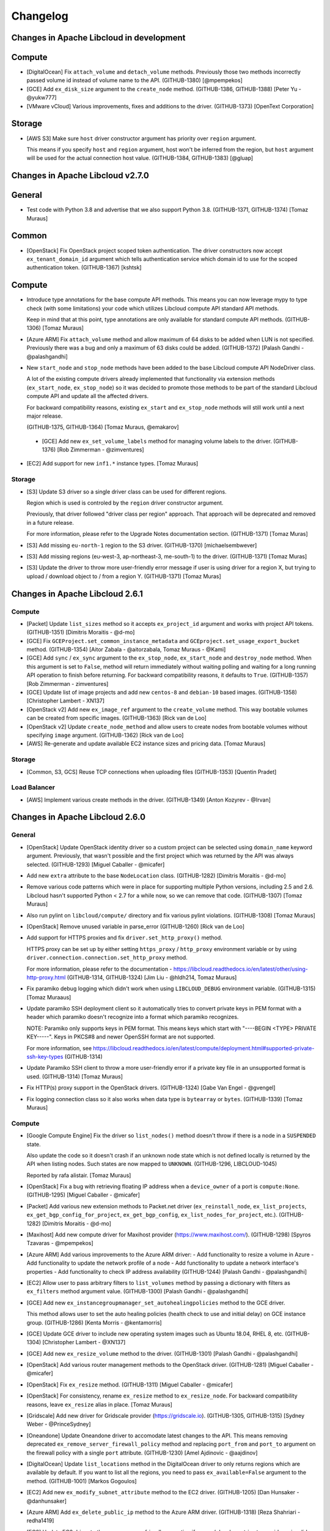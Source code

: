 ﻿Changelog
=========

Changes in Apache Libcloud in development
-----------------------------------------

Compute
-------

- [DigitalOcean] Fix ``attach_volume`` and ``detach_volume`` methods.
  Previously those two methods incorrectly passed volume id instead of
  volume name to the API. (GITHUB-1380)
  [@mpempekos]

- [GCE] Add ``ex_disk_size`` argument to the ``create_node`` method.
  (GITHUB-1386, GITHUB-1388)
  [Peter Yu - @yukw777]

- [VMware vCloud] Various improvements, fixes and additions to the driver.
  (GITHUB-1373)
  [OpenText Corporation]

Storage
-------

- [AWS S3] Make sure ``host`` driver constructor argument has priority
  over ``region`` argument.

  This means if you specify ``host`` and ``region`` argument, host won't be
  inferred from the region, but ``host`` argument will be used for the actual
  connection host value.
  (GITHUB-1384, GITHUB-1383)
  [@gluap]

Changes in Apache Libcloud v2.7.0
---------------------------------

General
-------

- Test code with Python 3.8 and advertise that we also support Python 3.8.
  (GITHUB-1371, GITHUB-1374)
  [Tomaz Muraus]

Common
------

- [OpenStack] Fix OpenStack project scoped token authentication. The driver
  constructors now accept ``ex_tenant_domain_id`` argument which tells
  authentication service which domain id to use for the scoped authentication
  token. (GITHUB-1367)
  [kshtsk]

Compute
-------

- Introduce type annotations for the base compute API methods. This means you
  can now leverage mypy to type check (with some limitations) your code which
  utilizes Libcloud compute API standard API methods.

  Keep in mind that at this point, type annotations are only available for
  standard compute API methods.
  (GITHUB-1306)
  [Tomaz Muraus]

- [Azure ARM] Fix ``attach_volume`` method and allow maximum of 64 disks to be
  added when LUN is not specified. Previously there was a bug and only a
  maximum of 63 disks could be added.
  (GITHUB-1372)
  [Palash Gandhi - @palashgandhi]

- New ``start_node`` and ``stop_node`` methods have been added to the base
  Libcloud compute API NodeDriver class.

  A lot of the existing compute drivers already implemented that functionality
  via extension methods (``ex_start_node``, ``ex_stop_node``) so it was decided
  to promote those methods to be part of the standard Libcloud compute API and
  update all the affected drivers.

  For backward compatibility reasons, existing ``ex_start`` and ``ex_stop_node``
  methods will still work until a next major release.

  (GITHUB-1375, GITHUB-1364)
  [Tomaz Muraus, @emakarov]

 - [GCE] Add new ``ex_set_volume_labels`` method for managing volume labels to
   the driver.
   (GITHUB-1376)
   [Rob Zimmerman - @zimventures]

- [EC2] Add support for new ``inf1.*`` instance types.
  [Tomaz Muraus]

Storage
~~~~~~~

- [S3] Update S3 driver so a single driver class can be used for different
  regions.

  Region which is used is controled by the ``region`` driver constructor
  argument.

  Previously, that driver followed "driver class per region" approach. That
  approach will be deprecated and removed in a future release.

  For more information, please refer to the Upgrade Notes documentation section.
  (GITHUB-1371)
  [Tomaz Muras]

- [S3] Add missing ``eu-north-1`` region to the S3 driver. (GITHUB-1370)
  [michaelsembwever]

- [S3] Add missing regions (eu-west-3, ap-northeast-3, me-south-1) to the driver.
  (GITHUB-1371)
  [Tomaz Muras]

- [S3] Update the driver to throw more user-friendly error message if user is
  using driver for a region X, but trying to upload / download object to / from
  a region Y. (GITHUB-1371)
  [Tomaz Muras]

Changes in Apache Libcloud 2.6.1
--------------------------------

Compute
~~~~~~~

- [Packet] Update ``list_sizes`` method so it accepts ``ex_project_id`` argument
  and works with project API tokens. (GITHUB-1351) [Dimitris Moraitis - @d-mo]

- [GCE] Fix ``GCEProject.set_common_instance_metadata`` and
  ``GCEproject.set_usage_export_bucket`` method. (GITHUB-1354)
  [Aitor Zabala - @aitorzabala, Tomaz Muraus - @Kami]

- [GCE] Add ``sync`` / ``ex_sync`` argument to the ``ex_stop_node``,
  ``ex_start_node`` and ``destroy_node`` method. When this argument is set to
  ``False``, method will return immediately without waiting polling and waiting
  for a long running API operation to finish before returning. For backward
  compatibility reasons, it defaults to ``True``. (GITHUB-1357)
  [Rob Zimmerman - zimventures]

- [GCE] Update list of image projects and add new ``centos-8`` and
  ``debian-10`` based images. (GITHUB-1358)
  [Christopher Lambert - XN137]

- [OpenStack v2] Add new ``ex_image_ref`` argument to the ``create_volume``
  method. This way bootable volumes can be created from specific images.
  (GITHUB-1363)
  [Rick van de Loo]

- [OpenStack v2] Update ``create_node_method`` and allow users to create
  nodes from bootable volumes without specifying ``image`` argument.
  (GITHUB-1362)
  [Rick van de Loo]

- [AWS] Re-generate and update available EC2 instance sizes and pricing data.
  [Tomaz Muraus]

Storage
~~~~~~~

- [Common, S3, GCS] Reuse TCP connections when uploading files (GITHUB-1353)
  [Quentin Pradet]

Load Balancer
~~~~~~~~~~~~~

- [AWS] Implement various create methods in the driver. (GITHUB-1349)
  [Anton Kozyrev - @Irvan]

Changes in Apache Libcloud 2.6.0
--------------------------------

General
~~~~~~~

- [OpenStack] Update OpenStack identity driver so a custom project can be
  selected using ``domain_name`` keyword argument. Previously, that wasn't
  possible and the first project which was returned by the API was always
  selected. (GITHUB-1293)
  [Miguel Caballer - @micafer]

- Add new ``extra`` attribute to the base ``NodeLocation`` class. (GITHUB-1282)
  [Dimitris Moraitis - @d-mo]

- Remove various code patterns which were in place for supporting multiple
  Python versions, including 2.5 and 2.6. Libcloud hasn't supported Python <
  2.7 for a while now, so we can remove that code. (GITHUB-1307)
  [Tomaz Muraus]

- Also run pylint on ``libcloud/compute/`` directory and fix various pylint
  violations. (GITHUB-1308)
  [Tomaz Muraus]

- [OpenStack] Remove unused variable in parse_error (GITHUB-1260)
  [Rick van de Loo]

- Add support for HTTPS proxies and fix ``driver.set_http_proxy()`` method.

  HTTPS proxy can be set up by either setting ``https_proxy`` / ``http_proxy``
  environment variable or by using
  ``driver.connection.connection.set_http_proxy`` method.

  For more information, please refer to the documentation -
  https://libcloud.readthedocs.io/en/latest/other/using-http-proxy.html
  (GITHUB-1314, GITHUB-1324)
  [Jim Liu - @hldh214, Tomaz Muraus]

- Fix paramiko debug logging which didn't work when using ``LIBCLOUD_DEBUG``
  environment variable. (GITHUB-1315)
  [Tomaz Muraaus]

- Update paramiko SSH deployment client so it automatically tries to convert
  private keys in PEM format with a header which paramiko doesn't recognize
  into a format which paramiko recognizes.

  NOTE: Paramiko only supports keys in PEM format. This means keys which start
  with "----BEGIN <TYPE> PRIVATE KEY-----". Keys in PKCS#8 and newer OpenSSH
  format are not supported.

  For more information, see https://libcloud.readthedocs.io/en/latest/compute/deployment.html#supported-private-ssh-key-types
  (GITHUB-1314)

- Update Paramiko SSH client to throw a more user-friendly error if a private
  key file in an unsupported format is used. (GITHUB-1314)
  [Tomaz Muraus]

- Fix HTTP(s) proxy support in the OpenStack drivers. (GITHUB-1324)
  [Gabe Van Engel - @gvengel]

- Fix logging connection class so it also works when data type is ``bytearray``
  or ``bytes``. (GITHUB-1339)
  [Tomaz Muraus]

Compute
~~~~~~~

- [Google Compute Engine] Fix the driver so ``list_nodes()`` method doesn't
  throw if there is a node in a ``SUSPENDED`` state.

  Also update the code so it doesn't crash if an unknown node state which is
  not defined locally is returned by the API when listing nodes. Such states
  are now mapped to ``UNKNOWN``. (GITHUB-1296, LIBCLOUD-1045)

  Reported by rafa alistair.
  [Tomaz Muraus]

- [OpenStack] Fix a bug with retrieving floating IP address when a
  ``device_owner`` of a port is ``compute:None``. (GITHUB-1295)
  [Miguel Caballer - @micafer]
- [Packet] Add various new extension methods to Packet.net driver
  (``ex_reinstall_node``, ``ex_list_projects``,
  ``ex_get_bgp_config_for_project``, ``ex_get_bgp_config``,
  ``ex_list_nodes_for_project``, etc.). (GITHUB-1282)
  [Dimitris Moraitis - @d-mo]

- [Maxihost] Add new compute driver for Maxihost provider
  (https://www.maxihost.com/). (GITHUB-1298)
  [Spyros Tzavaras - @mpempekos]

- [Azure ARM] Add various improvements to the Azure ARM driver:
  - Add functionality to resize a volume in Azure
  - Add functionality to update the network profile of a node
  - Add functionality to update a network interface's properties
  - Add functionality to check IP address availability (GITHUB-1244)
  [Palash Gandhi - @palashgandhi]

- [EC2] Allow user to pass arbitrary filters to ``list_volumes`` method by
  passing a dictionary with filters as ``ex_filters`` method argument value.
  (GITHUB-1300)
  [Palash Gandhi - @palashgandhi]

- [GCE] Add new ``ex_instancegroupmanager_set_autohealingpolicies`` method to
  the GCE driver.

  This method allows user to set the auto healing policies (health check to
  use and initial delay) on GCE instance group. (GITHUB-1286)
  [Kenta Morris - @kentamorris]

- [GCE] Update GCE driver to include new operating system images such as
  Ubuntu 18.04, RHEL 8, etc. (GITHUB-1304)
  [Christopher Lambert - @XN137]

- [GCE] Add new ``ex_resize_volume`` method to the driver. (GITHUB-1301)
  [Palash Gandhi - @palashgandhi]

- [OpenStack] Add various router management methods to the OpenStack
  driver. (GITHUB-1281)
  [Miguel Caballer - @micafer]

- [OpenStack] Fix ``ex_resize`` method. (GITHUB-1311)
  [Miguel Caballer - @micafer]

- [OpenStack] For consistency, rename ``ex_resize`` method to
  ``ex_resize_node``. For backward compatibility reasons, leave ``ex_resize``
  alias in place.
  [Tomaz Muraus]

- [Gridscale] Add new driver for Gridscale provider (https://gridscale.io).
  (GITHUB-1305, GITHUB-1315)
  [Sydney Weber - @PrinceSydney]

- [Oneandone] Update Oneandone driver to accomodate latest changes to the API.
  This means removing deprecated ``ex_remove_server_firewall_policy`` method
  and replacing ``port_from`` and ``port_to`` argument on the firewall policy
  with a single ``port`` attribute.
  (GITHUB-1230)
  [Amel Ajdinovic - @aajdinov]

- [DigitalOcean] Update ``list_locations`` method in the DigitalOcean driver
  to only returns regions which are available by default. If you want to list
  all the regions, you need to pass ``ex_available=False`` argument to the
  method. (GITHUB-1001)
  [Markos Gogoulos]

- [EC2] Add new ``ex_modify_subnet_attribute`` method to the EC2 driver.
  (GITHUB-1205)
  [Dan Hunsaker - @danhunsaker]

- [Azure ARM] Add ``ex_delete_public_ip`` method to the Azure ARM driver.
  (GITHUB-1318)
  [Reza Shahriari - redha1419]

- [EC2] Update EC2 driver to throw a more user-friendly exception if a user /
  developer tries to provide an invalid value type for an item value in the
  request ``params`` dictionary.

  Request parameters are sent via query parameters and not via request body,
  as such, only string values are supported. (GITHUB-1329, GITHUB-1321)

  Reported by James Bednell.
  [Tomaz Muraus]

- [OpenStack] Add new ``ex_remove_security_group_from_node`` method.
  (GITHUB-1331)
  [Miguel Caballer - @micafer]

- [OpenStack] Fix broken ``ex_update_port`` method.
  (GITHUB-1320)
  [Miguel Caballer - @micafer]

- [Softlayer] Fix a bug with driver incorrectly handling the value of
  ``ex_hourly`` argument in the ``create_node()`` method which caused nodes
  to always be created with hourly billing, even if this argument was set to
  ``False``. (GITHUB-1334, GITHUB-1335)
  [@r2ronoha]

- [GCE] Add optional ``cpuPlatform`` and ``minCpuPlatform`` attributes to the
  ``node.extra`` dictionary. (GITHUB-1342, GITHUB-1343)
  [@yairshemla]

Storage
~~~~~~~

- [Azure Blobs] Enable the Azure storage driver to be used with the Azurite
  Storage Emulator and Azure Blob Storage on IoT Edge.
  (LIBCLOUD-1037, GITHUB-1278)
  [Clemens Wolff - @c-w]

- [Azure Blobs] Fix a bug with Azure storage driver works when used against a
  storage account that was created using ``kind=BlobStrage``. This includes
  updating the minimum API version used / supported by the storage driver from
  ``2012-02-12`` to ``2014-02-14``. (LIBCLOUD-851, GITHUB-1202, GITHUB-1294)
  [Clemens Wolff - @c-w, Davis Kirkendall - @daviskirk]

- [Azure Blobs] Increase the maximum size of block blobs that can be created
  to 100 MB. This includes updating the minimum API version used / supported
  by the storage driver from ``2014-02-14`` to ``2016-05-31``. (GITHUB-1340)
  [Clemens Wolff - @c-w]

- [Azure Blobs] Set the minimum required version of requests to ``2.5.0`` since
  requests ``2.4.0`` and earlier exhibit XML parsing errors of Azure Storage
  responses. (GITHUB-1325, GITHUB-1322)
  [Clemens Wolff - @c-w]

- [Azure Blobs] Detect bad version of requests that leads to errors in parsing
  Azure Storage responses. This scenario is known to happen on RHEL 7.6 when
  requests was installed via yum. (GITHUB-1332, GITHUB-1322)
  [Clemens Wolff - @c-w]

- [Common, CloudFiles] Fix ``upload_object_via_stream`` and ensure we start
  from the beginning when calculating hash for the provided iterator. This way
  we avoid hash mismatch errors in scenario where provided iterator is already
  iterated / seeked upon before calculating the hash. (GITHUB-1326)
  [Gabe Van Engel - @gvengel, Tomaz Muraus]

- [Backblaze B2] Fix a bug with driver not working correctly due to a
  regression which was inadvertently introduced in one of the previous
  releases. (GITHUB-1338, GITHUB-1339)

  Reported by Shawn Nock - @nocko.
  [Tomaz Muraus]

- [Backblaze B2] Fix ``upload_object_via_stream`` method. (GITHUB-1339)
  [Tomaz Muraus]

DNS
~~~

- [Cloudflare] Re-write the Cloudflare DNS driver to use Cloudflare API v4.
  (LIBCLOUD-1001, LIBCLOUD-994, GITHUB-1292)
  [Clemens Wolff - @c-w]

- [Gandi LiveDNS] Add new driver for Gandi LiveDNS service. (GITHUB-1323)
  [Ryan Lee - @zepheiryan]

- [PowerDNS] Update driver so it works with API v3 and v4. #1328
  [@biggosh]

Changes in Apache Libcloud 2.5.0
--------------------------------

General
~~~~~~~

- [NTT CIS] Add loadbalancer and compute drivers for NTT-CIS, rename
  dimensiondata modules to NTT-CIS. (GITHUB-1250)
  [Mitch Raful]

- [NTT CIS] Fix loadbalancer docs. (GITHUB-1270)
  [Mitch Raful]

- Use assertIsNone instead of assertEqual with None in tests (GITHUB-1264)
  [Ken Dreyer]

- Updating command line arguments to current version in Azure examples.
  (GITHUB-1273)
  [mitar]

- [GCE, SoftLayer] Update GCE and Softlayer drivers to utilize crypto
  primitives from the ``cryptography`` library instead of deprecated and
  unmaintained ``PyCrypto`` library.

  (GITHUB-1280)
  [Ryan Petrello]

- Fix ``libcloud.enable_debug`` function so it doesn't leak open file handle
  and closes the open file when the program exits when a debug mode is used.
  [Tomaz Muraus]

* Update various drivers (CloudFiles, NTT CIS etc.) so they don't leak open
  file handles in some situations.
  [Tomaz Muraus]

Common
~~~~~~

- [OpenStack] Handle missing user enabled attribute (GITHUB-1261)
  [Ken Dreyer]

- [Google Cloud Storage] Handle Interoperability access keys of more than 20
  characters. (GITHUB-1272)
  [Yoan Tournade]

Compute
~~~~~~~

- [OpenStack] Implement OpenStack_1_1_NodeDriver ex_get_snapshot (GITHUB-1257)
  [Rick van de Loo]

- [OpenStack] Pagination in various OpenStack_2_NodeDriver methods (GITHUB-1263)
  [Rick van de Loo]

- [OpenStack] Implement OpenStack_2_NodeDriver ex_create_subnet (LIBCLOUD-874,
  GITHUB-1242)
  [Miguel Caballer]

- [OpenStack] Implement OpenStack_2_NodeDriver ex_delete_subnet (LIBCLOUD-874,
  GITHUB-1242)
  [Miguel Caballer]

- [OpenStack] Implement OpenStack_2_NodeDriver list_volumes (LIBCLOUD-874,
  GITHUB-1242)
  [Miguel Caballer]

- [OpenStack] Implement OpenStack_2_NodeDriver ex_get_volume (LIBCLOUD-874,
  GITHUB-1242)
  [Miguel Caballer]

- [OpenStack] Implement OpenStack_2_NodeDriver create_volume (LIBCLOUD-874,
  GITHUB-1242)
  [Miguel Caballer]

- [OpenStack] Implement OpenStack_2_NodeDriver destroy_volume (LIBCLOUD-874,
  GITHUB-1242)
  [Miguel Caballer]

- [OpenStack] Implement OpenStack_2_NodeDriver ex_list_snapshots (LIBCLOUD-874,
  GITHUB-1242)
  [Miguel Caballer]

- [OpenStack] Implement OpenStack_2_NodeDriver create_volume_snapshot
  (LIBCLOUD-874, GITHUB-1242)
  [Miguel Caballer]

- [OpenStack] Implement OpenStack_2_NodeDriver destroy_volume_snapshot
  (LIBCLOUD-874, GITHUB-1242)
  [Miguel Caballer]

- [OpenStack] Implement OpenStack_2_NodeDriver ex_list_security_groups
  (LIBCLOUD-874, GITHUB-1242)
  [Miguel Caballer]

- [OpenStack] Implement OpenStack_2_NodeDriver ex_create_security_group
  (LIBCLOUD-874, GITHUB-1242)
  [Miguel Caballer]

- [OpenStack] Implement OpenStack_2_NodeDriver ex_delete_security_group
  (LIBCLOUD-874, GITHUB-1242)
  [Miguel Caballer]

- [OpenStack] Implement OpenStack_2_NodeDriver ex_create_security_group_rule
  (LIBCLOUD-874, GITHUB-1242)
  [Miguel Caballer]

- [OpenStack] Implement OpenStack_2_NodeDriver ex_delete_security_group_rule
  (LIBCLOUD-874, GITHUB-1242)
  [Miguel Caballer]

- [OpenStack] Implement OpenStack_2_NodeDriver ex_list_floating_ip_pools
  (LIBCLOUD-874, GITHUB-1242)
  [Miguel Caballer]

- [OpenStack] Fix parse_error if 'code' not in API response message
  (GITHUB-1242)
  [Miguel Caballer]

- [OpenStack] Adapt _to_port function to work with old OpenStack versions
  (GITHUB-1242)
  [Miguel Caballer]

- [OpenStack] Use SUSPENDED NodeState in OpenStack driver (GITHUB-1269)
  [Miguel Caballer]

- [UpCloud] Update documentation for UpCloud driver (LIBCLOUD-1026,
  GITHUB-1259)
  [Ilari Mäkelä]

- [NTT CIS] Fix indenting in ex_initiate_drs_failover docstring (GITHUB-1271)
  [Rick van de Loo]

- [NTT CIS] Change endpoint 'canada' to 'ca' in libcloud/common/nttcis.py
  (GITHUB-1270)
  [Mitch Raful]

- [OpenStack] Fix ``detach_volume`` method so it works with v2 volumes.
  (GITHUB-1267)
  [Rick van de Loo]

- [CloudSigma] Fix CloudSigma driver so it correctly handles subscription
  objects without the ``start_time`` and / or ``end_time`` attribute.
  (GITHUB-1284, LIBCLOUD-1040)
  [aki-k, Tomaz Muraus]

Storage
~~~~~~~

- [Azure] Fix ``upload_object_via_stream`` method so it also works with
  iterators which don't implement ``seek()`` method. If the iterator doesn't
  support seek, entire iterator content will be buffered in memory.
  (LIBCLOUD-1043, GITHUB-1287)
  [Clemens Wolff]
- [CloudFiles] Fix ``download_object_as_stream`` method in the CloudFiles
  driver. This regression / bug was inadvertently introduced when migrating
  code to ``requests``.
  (LIBCLOUD-1039, GITHUB-1283)
  [Matt Seymour]
- [CloudFiles] Fix a bug with ``ChunkStreamReader`` class and make sure file
  descriptor is also closed if the iterator isn't fully exhausted or if the
  iterator is never read from.

  NOTE: This potential open file descriptor leakage only affected code which
  utilized ``ex_multipart_upload_object`` method.
  [Tomaz Muraus]

Container
~~~~~~~~~

- [Docker] Improve docstring for RegistryClient (GITHUB-1254)
  [Ken Dreyer]

DNS
~~~

- Add new driver for RcodeZero DNS (GITHUB-1256, LIBCLOUD-1025)
  [MikeAT]
- [DigitalOcean] Update DigitalOcean driver so it supports ``ttl`` attribute for
  ``Record`` objects. This includes support for specifying a record ttl via
  ``extra['ttl']`` attribute when creating and updating a record. (GITHUB-1252
  LIBCLOUD-1022) [Kevin Roy]

Storage
~~~~~~~

- Adds missing docs for param ex_prefix & adds to DummyStore. Add ex_prefix
  kwarg to the `list_container_objects` methods in the base and dummy classes.
  (GITHUB-1275)
  [RichardARPANET]

Changes in Apache Libcloud 2.4.0
--------------------------------

- Refuse installation with Python 2.6 and Python 3.3 (support was
  already dropped in Libcloud 2.3.0)

- Support Python 3.7 (GITHUB-1227, GITHUB-1236)
  [Andreas Hasenack, Andrew Starr-Bochicchio, Quentin Pradet]

- Cleanup various Python files
  (GITHUB-1182, GITHUB-1183, GITHUB-1185, GITHUB-1186, GITHUB-1187, GITHUB-1188)
  [Rémy Léone]

- Allow running tests with http_proxy set (GITHUB-1236)
  [Andreas Hasenack]

Common
~~~~~~

- [OpenStack] Document openstack_connection_kwargs method (GITHUB-1219)
  [Ken Dreyer]

- [OpenStack] Handle missing user email in OpenStackIdentityUser (GITHUB-1249)
  [Ken Dreyer]

Compute
~~~~~~~

- [ARM] Support OS disk size definition on node creation (GITHUB-1196)
  [Vojta Bartoš]

- [Digital Ocean] Support floating IPs (GITHUB-1177)
  [Rick van de Loo]

- [Digital Ocean] Support attach/detach for floating IPs (GITHUB-1191)
  [Rick van de Loo]

- [Digital Ocean] Add ex_get_node_details (GITHUB-1221)
  [Rick van de Loo]

- [Digital Ocean] Add tags extra attribute to create_node (GITHUB-1212)
  [Nikita Chebykin]

- [Dimension Data] Fix IndexError in list_images (GITHUB-1171)
  [Adam Friedman]

- [EC2] Add AWS eu-west-3 (Paris) region (GITHUB-1175)
  [Anthony Monthe]

- [EC2] Add description to ex_authorize_security_group_ingress (GITHUB-1122)
  [Arturo Noha]

- [EC2] Added script to automatically get EC2 instance sizes (GITHUB-1211)
  [Anthony Monthe, Quentin Pradet]

- [EC2] Update instance sizes (GITHUB-1238)
  [Ward Vandewege]

- [EC2] Accept tags when create a snapshot (LIBCLOUD-1014, GITHUB-1240)
  [Rafael Gonçalves]

- [GCE] Expand Firewall options coverage (LIBCLOUD-960, GITHUB-1144)
  [maxlip]

- [GCE] Expand network and subnetwork options coverage (LIBCLOUD-985,
  GITHUB-1181)
  [maxlip]

- [GCE] Extend ex_create_address to allow internal ip creation (GITHUB-1174)
  [Jeremy Solarz]

- [GCE] Allow shared VPC in managed instance group creation (GITHUB-1179)
  [Boris Chazalet]

- [GCE] Support disk_size parameter for boot disk when creating instance
  (LIBCLOUD-973, GITHUB-1162)
  [Rahul Paigavan]

- [GCE] Update public image projects list (LIBCLOUD-961, GITHUB-1143)
  [Sean Marlow]

- [GCE] Fix _find_zone_or_region for >500 instances (GITHUB-1203)
  [Léo Ferlin-Sutton]

- [GCE] Allow routing_mode=None in ex_create_network (GITHUB-1217)
  [Daniel Hunsaker]

- [OpenStack] Implement Glance Image API v2 (GITHUB-1151)
  [Rick van de Loo]

- [OpenStack] Fix spelling in ex_files description (GITHUB-1197)
  [Ken Dreyer]

- [OpenStack v2] Allow listing image members (GITHUB-1172)
  [Rick van de Loo]

- [OpenStack v2] Allow creating and accepting image members (GITHUB-1176)
  [Rick van de Loo]

- [OpenStack v2] Fix image members methods (GITHUB-1190)
  [Rick van de Loo]

- [OpenStack] Fix API doc for delete_floating_ip (GITHUB-1218)
  [Ken Dreyer]

- [OpenStack] Implement port attaching/detaching (GITHUB-1225)
  [Rick van de Loo]

- [OpenStack] Add methods for getting and creating ports (GITHUB-1226)
  [Alexander Grooff]

- [OpenStack] Add get_user method (GITHUB-1216)
  [Ken Dreyer]

- [OpenStack] Add ex_list_subnets to OpenStack_2_NodeDriver (GITHUB-1215,
  LIBCLOUD-604)
  [Miguel Caballer]

- [OpenStack] The OpenStack_2_NodeDriver uses two connections (GITHUB-1215,
  LIBCLOUD-997)
  [Miguel Caballer]

- [OpenStack] The OpenStack_2_NodeDriver /v2.0/networks instead of /os-networks
  (GITHUB-1215, LIBCLOUD-998)
  [Miguel Caballer]

- [Scaleway] New Scaleway driver (GITHUB-1121, GITHUB-1220)
  [Daniel Hunsaker, Nándor István Krácser, Rémy Léone]

- [Scaleway] Update Scaleway default API host (GITHUB-1239)
  [Rémy Léone]

DNS
~~~

- [Google Cloud DNS] Document driver instantiation (GITHUB-1198)
  [Gareth McFarlane]

Storage
~~~~~~~

- Update docstring for storage provider class (GITHUB-1201)
  [Clemens Wolff]

- [Azure Blob Storage] Allow filtering lists by prefix (LIBCLOUD-986,
  GITHUB-1193)
  [Joshua Hawkinson]

- [Azure Blob Storage] Update driver documentation (GITHUB-1208)
  [Clemens Wolff]

- [Azure Blob Storage] Fix upload/download streams (GITHUB-1231)
  [Michael Perel]

- [Azure Blob Storage] Fix PageBlob headers (GITHUB-1237)
  [Andreas Hasenack]

- [S3] Guess s3 upload content type (LIBCLOUD-958, GITHUB-1195)
  [Iuri de Silvio]

- [S3] Add Amazon S3 (cn-northwest-1) Storage Driver (GITHUB-1241)
  [@yangkang55]

Other
~~~~~

- Fixed spelling in 2.0 changes documentation (GITHUB-1228)
  [Jimmy Casey]

Changes in Apache Libcloud 2.3.0
--------------------------------

- Drop support for Python 2.6 and Python 3.3
  They're no longer supported, and the Python ecosystem is starting to
  drop support: two of our test dependencies no longer support them.
  [Quentin Pradet]

- Made pytest-runner optional (GITHUB-1167)
  [Vlad Glagolev]

Common
~~~~~~

- Improve warning when CA_CERTS_PATH is incorrectly passed as a list
  (GITHUB-1118)
  [Quentin Pradet]

- Cleaned up and corrected third-party drivers documentation (GITHUB-1148)
  [Daniel Hunsaker]

- Modernized a few Python examples (GITHUB-1164)
  [Batuhan Osman Taşkaya]

- [OpenStack] Authentify with updated Identity API
  (LIBCLOUD-965, GITHUB-1145)
  [Miguel Caballer]

Compute
~~~~~~~

- Fix "wait_until_running() method so it also works correctly and doesn't
  append "None" to the addresses list if node has no IP address.
  (GITHUB-1156, LIBCLOUD-971)
  [Tobias Paepke]

- [ARM] Fix checking for "location is None" in several functions (LIBCLOUD-926,
  GITHUB-1098)
  [Sameh Elsharkawy]

- [ARM] Fix error when using SSH key auth with Python 3 (GITHUB-1098)
  [Sameh Elsharkawy]

- [ARM] Fix API call on powerOff, understand PAUSED state (GITHUB-1003)
  [Markos Gogoulos]

- [ARM] Delete VHDs more reliably in destroy_node(), raise exception on
  unhandled errors (GITHUB-1120)
  [Lucas Di Pentima]

- [ARM] Fix api version used to list and delete NICs (GITHUB-1128)
  [Peter Amstutz]

- [ARM] Allow faster list_nodes() with ex_fetch_power_state=False
  (GITHUB-1126)
  [Peter Amstutz, Lucas Di Pentima]

- [ARM] Fix delete_old_vhd (GITHUB-1137)
  [Peter Amstutz, Lucas Di Pentima]

- [ARM] Limit number of retries in destroy_node (GITHUB-1134)
  [Peter Amstutz, Lucas Di Pentima]

- [ARM] Fix Retry-After header handling (GITHUB-1139)
  [Lucas Di Pentima]

- [CloudStack] Handle NICs without addresses (GITHUB-1141)
  [Pierre-Yves Ritschard]

- [CloudStack] Add change size and restore (LIBCLOUD-975, GITHUB-1166)
  [Mauro Murari]

- [Digital Ocean] Add ex_enable_ipv6 in DigitalOcean_v2 driver
  (GITHUB-1130)
  [Rick van de Loo]

- [Digital Ocean] Add support for tags in list_nodes()
  (LIBCLOUD-967, GITHUB-1149)
  [Mike Fischer]

- [Digital Ocean] Add rebuild and resize commands
  (LIBCLOUD-977, GITHUB-1169)
  [Adam Wight]

- [EC2] Add new x1.16xlarge and x1e.32xlarge instance type. (GITHUB-1101)
  [Anthony Monthe]

- [EC2] Add AWS EC2 c5 series (GITHUB-1147)
  [Anthony Monthe]

- [EC2] Add AWS EC2 M5 sizes (GITHUB-1159)
  [Anthony Monthe]

- [EC2] Update pricing information for EC2 instances.
  [Tomaz Muraus]

- [EC2] Allow cn-north-1 even without pricing information
  (LIBCLOUD-954, GITHUB-1127)
  [Quentin Pradet]

- [EC2] Fix EBS volume encryption (GITHUB-1008)
  [Sergey Babak]

- [ECS Aliyun] Support modify_security_group_attributes (GITHUB-1157)
  [Zhang Yiming]

- [GCE] Allow adding labels to images (GITHUB-1138)
  [Katriel Traum, Eric Johnson]

- [GCE] Allow adding license strings to images (GITHUB-1136)
  [Katriel Traum, Eric Johnson]

- [GCE] Support GCE node labels. (LIBCLOUD-934, GITHUB-1115)
  [@maxlip]

- [GCE] Fix `GCEList` pagination. (GITHUB-1095)
  [Yap Sok Ann]

- [GCE] Allow setting service account in instance templates (LIBCLOUD-947,
  GITHUB-1108)
  [Evan Carter]

- [GCE] Add support for private IP addresses in GCE instance creation
  (LIBCLOUD-944, GITHUB-1107)
  [Gareth Mcfarlane]

- [GCE] Allow for use of shared network (VPC) and subnetwork (GITHUB-1165)
  [Boris Chazalet]

- [GCE] Add support for accelerators (LIBCLOUD-963, GITHUB-1163)
  [Michael Johnson]

- [ProfitBricks] Update driver and add support for the new API v4. (GITHUB-1103)
  [Nurfet Becirevic]

- [ProfitBricks] Fix list_snapshots() method (GITHUB-1153)
  [Chad Phillips]

- [UpCloud] New driver for UpCloud (LIBCLOUD-938, GITHUB-1102)
  [Mika Lackman, Ilari Mäkelä]

- [UpCloud] Use disk size and storage tier also when creating node from template
  (LIBCLOUD-952, GITHUB-1124)
  [Mika Lackman]

- [UpCloud] Allow to define hostname and username
  (LIBCLOUD-951, LIBCLOUD-953, GITHUB-1123, GITHUB-1125)
  [Mika Lackman]

- [UpCloud] Add pricing information to list_sizes (LIBCLOUD-969, GITHUB-1152)
  [Mika Lackman]

Storage
~~~~~~~

- Added Digital Ocean Spaces driver (LIBCLOUD-955, GITHUB-1129)
  [Andrew Starr-Bochicchio]

- [Digital Ocean Spaces] Add support for AMS3 region (GITHUB-1142)
  [Andrew Starr-Bochicchio]

- [Digital Ocean Spaces] Add support for SGP1 region (GITHUB-1168)
  [Andrew Starr-Bochicchio]

- Fix a bug / regression which resulted in increased memory consumption when
  using ``download_object`` method. This method would store whole object
  content in memory even though there was no need for that.

  This regression was introduced in 2.0.0 when we moved to using ``requests``
  library.
  (GITHUB-1132)
  [Quentin Pradet]

- Fix a regression with hash computation performance and memory usage on object
  upload inadvertently introduced in 2.0.0 and make it more efficient.
  (GITHUB-1135)
  [Quentin Pradet]

Changes in Apache Libcloud 2.2.1
--------------------------------

Common
~~~~~~

- Fix an issue with installation failing on some operating system and file
  systems combinations (e.g. ecryptfs layered on top of ext4) which don't
  support file names longer than 143 characters. (LIBCLOUD-946, GITHUB-1112)

  Reported by Cyrille Verrier.
  [Tomaz Muraus]

Compute
~~~~~~~

- [EC2] add g3 instance types
  [GITHUB-1101]
  (@zulupro)

- [EC2] add 'end' to ec2 reserved_node
  [GITHUB-1099]
  (@xofer)

- Decrease sleep delay (from 1.5 to 0.2 seconds) inside paramiko client which
  is used to prevent busy waiting while waiting for data on the channel.

  This should cause deploy scripts which produce a lot of output in incremental
  manner to finish faster.
  [Tomaz Muraus]

- Fix a regression in the Azure ARM driver which didn't allow custom storage
  URI suffix to be used with create_node. (GITHUB-1110)
  [Lucas Di Pentima]

Tests
~~~~~

- Make sure we normalize header values and cast all the numbers to strings in
  base connection classes used by tests. (LIBCLOUD-945, GITHUB-1111)

  Reported by Erich Eckner.
  [Tomaz Muraus]

Changes in Apache Libcloud 2.2.0
--------------------------------

Compute
~~~~~~~

- [EC2] add g3 instance types
  [GITHUB-1101]
  (@zulupro)

- [EC2] add 'end' to ec2 reserved_node
  [GITHUB-1099]
  (@xofer)

Changes in Apache Libcloud 2.2.0
--------------------------------

Common
~~~~~~

- [GCE] Scrape prices for GCE Australia Region
  [GITHUB-1085]
  (Francisco Ros)

Compute
~~~~~~~

- [ARM] Add option to create static public IP
  [GITHUB-1091, LIBCLOUD-918]
  (Aki Ketolainen)

- [SOFTLAYER] Add `get_image` method to class
  [GITHUB-1066]
  (Francois Regnoult)

- [ARM] Add Storage support, volumes, snapshots
  [GITHUB-1087]
  (Sergey Babak)

Container
~~~~~~~~~

- [DOCKER] Fixes to support TLS connection
  [GITHUB-1067]
  (johnnyWalnut)

DNS
~~~

- [ROUTE53] Fix for TXT and SPF records, when user didn't escapsulate data in
  quotes, the API would fire error. As reported by @glyph
  [LIBCLOUD-875, GITHUB-1093]
  (Anthony Shaw)

- [LINODE] Add priority to the extra dictionary in record instances
  [GITHUB-1088]
  (@mete0r)

Load Balancer
~~~~~~~~~~~~~

- Fixed AWS ALB/ELB driver init method to instantiate nested connection object
  properly
  [LIBCLOUD-936, GITHUB-1089]
  (Anton Kozyrev)

Storage
~~~~~~~

- [CLOUDFILES] Update OpenStackSwiftConnection to work with auth version 3.0
  [GITHUB-1068]
  (Hakan Carlsson)

- [CLOUDFILES] Add SSL URI support
  [GITHUB-1076, LIBCLOUD-458]
  (@ayleph)

Changes in Apache Libcloud 2.1.0
--------------------------------

Common
~~~~~~

- [AWS] Update prices and fix some region names
  [GITHUB-1056]
  (Francisco Ros)

- Fix bug in utils.decorators wrap exception method, used by vsphere driver
  [GITHUB-1054]
  (Anthony Shaw)

- Use PyTest as the unit testing runner
  (Anthony Shaw)

- Use of LXML is now disabled by defalt, use
  ``libcloud.utils.py3.DEFAULT_LXML = True`` to reenable. LXML has
  compatibility issues with a number of drivers and etree is a standard
  package.
  [GITHUB-1038]
  (Anthony Shaw)

- Switch RawResponse class to use content body instead of text body, up to 10x
  performance improvement for methods like StorageDriver.download_object
  [GITHUB-1053]
  (Quentin Pradet)

Compute
~~~~~~~

- [OPENSTACK] Add support for Nova 2.x and Keystone 3
  [GITHUB-1052]
  (Anthony Shaw)

- [GCE] Add loadBalancingScheme parameter for
  ex_create_forwarding_rule method in GCE driver.
  [GITHUB-1079]
  (@sT331h0rs3)

- [GCE] Fix error codes not being parsed in certain scenarios
  [GITHUB-1074, LIBCLOUD-925]
  (micafer)

- [EC2] Fix node's Block Device Mapping was parsed from incorrect mapping.
  EbsInstanceBlockDevice is different from EbsBlockDevice.
  [GITHUB-1075]
  (Gennadiy Stas)

- [GANDI] Fixes the location name in image and instance type classes
  [GITHUB-1065]
  (Sayoun)

- [GCE] Fix method for create instance properties, it previously ignored the
  disk type parameter and defaulted to pd-standard.
  [GITHUB-1064]
  (Evan Carter)

- Fix missing return data from EC2 billing product methods
  [GITHUB-1062]
  (Alex Misstear)

- Handle [VULTR] API rate limiting
  [GITHUB-1058]
  (Francisco Ros)

- Fix Kili driver not correctly fixing the auth version for openstack to
  2.0_password
  [GITHUB-1054]
  (Anthony Shaw)

- [EC2] Add i3 instance types for AWS
  [GITHUB-1038]
  (Stephen Mullins)

- [VULTR] Extend extra dict of Vultr sizes to include additional fields
  (plan_type and available_locations)
  [GITHUB-1044]
  (Francisco Ros)

Container
~~~~~~~~~

- New driver for Google Container Engine
  [GITHUB-1059]
  (Andy Maheshwari)

- [KUBERNETES] Fix get_container method responding with None
  [GITHUB-1054]
  (Anthony Shaw)

- [DOCKER] Fix for start_container method
  [GITHUB-1049]
  (@johnnyWalnut)

- [DOCKER] fix add an extra check otherwise list_containers breaks with
  AttributeError when fromImages is specified
  [GITHUB-1043]
  (@johnnyWalnut)

Storage
~~~~~~~

- [S3] Fix raise in s3.upload_object_via_stream
  [LIBCLOUD-914, GITHUB-1055]
  (Quentin Pradet)

Changes in Apache Libcloud 2.0.0
--------------------------------

Common
~~~~~~

- Fix OpenStack drivers not correctly setting URLs when used with identity API,
  would default to 127.0.0.1 and service catalog URLs were not adhered to.
  [GITHUB-1037, LIBCLOUD-912, LIBCLOUD-904]
  (Anthony Shaw)

- Fix Aliyun ECS, Load balancer and storage adapters when using unicode UTF-8
  characters in the names of resources in 2.0.0rc2 < it would fail as a
  MalformedResponseError, Python 2.7 element tree was raising a unicode error
  [GITHUB-1032] [GITHUB-994]
  (Anthony Shaw)

- Refactor the test classes to use the full libcloud.http and
  libcloud.common.base modules, with Connection, Response all used with
  requests_mock. This increases our test coverages and catches bugs in
  drivers' custom parse_body and auth modules
  [GITHUB-1031]
  (Anthony Shaw)

- Rename libcloud.httplib_ssl to libcloud.http now that we don't use httplib
  [GITHUB-1028]
  (Anthony Shaw)

Compute
~~~~~~~

- [GOOGLE] Add test to check that can create a GCE volume at a given location
  [GITHUB-1048]
  (Francisco Ros)

- [GOOGLE] Fix GCENodeDriver.ex_get_volume() when zone param is of class
  GCEZone or NodeLocation
  [GITHUB-1047]
  (Francisco Ros)

- [GOOGLE] Fix call to GCENodeDriver._ex_populate_volume_dict
  [GITHUB-1046]
  (Francisco Ros)

- [ARM] Add support for Azure Cloud Environments as well as Locations
  [GITHUB-969]
  (Peter Amstutz)

- [EC2] Add support for ModifyVolume and DescribeVolumesModifications
  [GITHUB-1036]
  (Hennadii Stas)

- [ARM] Fix string representation of the VhdImage type and fix listing of
  Public IP addresses
  [GITHUB-1035]
  (Anthony Shaw)

- [GOOGLE] Remove validation checks for guestOsFeatures
  [GITHUB-1034]
  (Max Illfelder)

- [VSPHERE] Fix issue with authentication methods crashing
  [GITHUB-1031]
  (Anthony Shaw)

- [ARM] Add network security groups to azure ARM
  [GITHUB-1033]
  (Joseph Hall)

- [ARM] Add the ability to list resource groups
  [GITHUB-1032]
  (Joseph Hall)

- Add 1&1 compute driver
  [LIBCLOUD-911] [GITHUB-1029]
  (Jasmin Gacic)

- Fix Azure ARM driver condition for ex_list_publishers where location is
  specified
  [GITHUB-1030]
  (Joseph Hall)

- Added Import Snapshot and Describe Import Snapshot to EC2 compute driver
  [GITHUB-1023]
  (Nirzari Iyer)

- Add price_monthly extra param to digitalocean sizes
  [GITHUB-1021]
  (Francisco Ros)

- Add aliyun ecs instance join leave security group
  [GITHUB-992]
  (Jie Ren)

- Add keypair management to OnApp driver
  [GITHUB-1018]
  (Tinu Cleatus)

- Add missing regions in AWS storage and compute drivers
  [GITHUB-1019]
  (Alex Misstear)

- Add SR-IOV net support to images in EC2 compute driver
  [GITHUB-1020]
  (Alex Misstear)

- Fix - update t2.small image size from 11 CPU to 1
  [GITHUB-1022]
  (Francisco Ros)

- Added Billing Product for image in EC2 compute driver
  [GITHUB-1024]
  (Nirzari Iyer)

DNS
~~~

- Add OnApp driver
  [GITHUB-1017] [LIBCLOUD-907]
  (Tinu Cleatus)

Changes in Apache Libcloud 2.0.0rc2
-----------------------------------

Common
~~~~~~

- Fix LIBCLOUD_DEBUG trying to decompress already decompressed responses
  [LIBCLOUD-910]
  (Anthony Shaw)

- Added an integration test API and a test suite for validating functionality
  without mocking any libcloud subsystems
  [GITHUB-970]
  (Anthony Shaw)

- Fix for Linode classes since 2.0x
  [GITHUB-1026]
  (Anthony Shaw)

- Fix CertificateConnection not correctly signing requests in 2.0rc1, impacted
  Azure classic driver, OpenStack and Docker driver
  [GITHUB-1015]
  (Anthony Shaw)

- Change Cloudscale to cloudscale.ch.
  [GITHUB-993]
  (David Halter)

- Explicitly check if response is None in RawResponse class
  [GITHUB-1006] [LIBCLOUD-901]
  (Richard Xia)

Compute
~~~~~~~

- Outscale SAS doc improvements and logo update
  [GITHUB-950]
  (Javier M Mellid)

- [GCE] Allow preemptible instances to be created
  [GITHUB-954]
  (John Baublitz)

- Add support for forcing detachment of EBS volumes to EC2 driver
  [GITHUB-1007]
  (Sergey Babak)

- Fix Public IP not assigned when creating NIC on Azure ARM
  [GITHUB-1013] [LIBCLOUD-906]
  (Simone Ripamonti)

- [ONAPP] Add list images support for OnApp driver
  [GITHUB-1011]
  (Tinu Cleatus)

- [EC2] Add r4 instance types for AWS
  [GITHUB-997]
  (Jens Deppe)

- [EC2] support for AWS eu-west-2 and ca-central-1 regions
  [GITHUB-1009]
  (Marat Komarov)

- [EC2] Add P2 GPU instance types
  [GITHUB-996]
  (MJK)

- [EC2] Add method to modify snapshot attribute for EC2
  [GITHUB-990]
  (Sayan Chowdhury)

- [Linode] Add start, stop instance methods and fix incorrect state TERMINATED
  to STOPPED
  [GITHUB-986]
  (Markos Gogoulos)

- [EC2] Add ENA support for EC2 compute images
  [GITHUB-983]
  (Alex Misstear)

- [Azure ARM] fix typeerror on ex_list_nics
  [GITHUB-979]
  (Choi Jongu)

- [GCE] allow delete instances from managed group
  [GITHUB-975]
  (@zacharya19)

Storage
~~~~~~~

- Reintroduce S3 multipart upload support with signature v4
  [GITHUB-1005] [LIBCLOUD-834]
  (Alex Misstear)


Changes Apache Libcloud 2.0.0rc1
--------------------------------

Common
~~~~~~

- Fix DEBUG mode, also add support for using io.StringIO as the file handle
  when calling libcloud.enable_debug.
  (GITHUB-978, LIBCLOUD-887)
  [Anthony Shaw]

- Introduction of the requests package as the mechanism for making HTTP
  requests for all drivers.
  (GITHUB-928)
  [Anthony Shaw]

- Fix bug where custom port and secure flag would not get propagated to
  connection class.
  (GITHUB-972)
  [Anthony Shaw]

- Fix bug where custom port would not get propagated to connection.
  (GITHUB-971)
  [Anthony Shaw]

- Fix bug where instantiating a connection from URL and then requesting an
  action with a leading / would lead to a malformed URL.
  (GITHUB-976)
  [Anthony Shaw]

Compute
~~~~~~~

- Fix a bug in profitbricks driver where listing snapshots would request a
  malformed URL.
  [GITHUB-976]
  (Anthony Shaw)

- Fix LIBCLOUD-806 bug where vsphere driver cannot be instantiated.
  (GITHUB-967)
  [Anthony Shaw]

- [google compute] Improve performance of list nodes by caching volume
  information.
  (GITHUB-813, LIBCLOUD-826)
  [Tom Melendez]

Changes in Apache Libcloud 1.5.0
--------------------------------

Common
~~~~~~

- Set Dimension Data compute, backup and load balancer to default to 2.4 API.
  (GITHUB-961)
  [Samuel Chong]

Compute
~~~~~~~

- [azure] New method for accessing rate cards.
  (GITHUB-957)
  [Soren L. Hansen]

- [gce] Allow multiple preemptible instances to be created.
  (GITHUB-954)
  [John Baublitz]

- [openstack] Add new Connection class to support VOMS proxys to keystone
  servers.
  (GITHUB-959)
  [micafer]

- [outscale] Added support for changed API for describing quotas.
  (GITHUB-960)
  [Javier M. Mellid]

- [ec2] Added m4 instances to us-gov and brazil, added m4.16xlarge to all.
  (GITHUB-964)
  [Matthew Tyas]

- Add new CloudScale.ch driver
  (GITHUB-951)
  [Dave Halter]

- [google compute] Bug fix for ex_create_multiple_nodes Google Cloud disk auto
  delete.
  (GITHUB-955)
  [John Baublitz]

- [google compute] Add "MULTI_IP_SUBNET" guestOsFeatures option.
  (GITHUB-956)
  [Max Illfelder]

- [dimensiondata] Added support for 2.4 API, added support for image import,
  cloning. Add feature for changing NIC VLANs, add feature for changing NIC
  order for a server.
  (GITHUB-953)
  [Samuel Chong]

- [ec2] Add US-EAST2 (Ohio).
  (GITHUB-946)
  [Matthew Harris]

- [google compute] Fix to allow multiple node creation with subnets.
  (GITHUB-949)
  [John Baublitz]

Container
~~~~~~~~~

- [rancher] The scheme (secure) and port no longer need to be explicitly
  specified, allowing a user to simply copy in the string provided to them
  from Rancher.
  (GITHUB-958)
  [Matthew Ellison]

Changes in Apache Libcloud 1.4.0
--------------------------------

Compute
~~~~~~~

- Introduce new Azure ARM driver.
  [Peter Amstulz]

- [ec2] Fix the bug that created the node at ecs driver and implement the
  method for creating public ip.
  (GITHUB-943)
  [watermelo]

- [profitbricks] changes to the ProfitBricks compute driver to drop support
  for the old SOAP api (now end of life) and provide support for v3 of the
  REST api.
  (GITHUB-938)
  [Matt Finucane]

- [cloudsigma] Added Warsaw (waw) region.
  (GITHUB-942)
  [Kamil Chmielewski]

- [google compute] List images fix for projects > 500 images.
  (GITHUB-939)
  [Scott Crunkleton]

- [ec2] Add st1 and sc1 volume types to valid types.
  (GITHUB-925)
  [Sean Goller]

- [digital ocean] add ex_change_kernel in DigitalOcean_v2 driver.
  (GITHUB-922)
  [Rick van de Loo]

- [digital ocean] add ex_hard_reboot in DigitalOcean_v2 driver.
  (GITHUB-920)
  [Rick van de Loo]

- [openstack] add ex_start_node for the openstack driver.
  (GITHUB-919)
  [Rick van de Loo]

- [vultr] Extra Attributes for Node Creation on Vultr.
  (GITHUB-917)
  [Fahri Cihan Demirci]

- [vultr] Implement SSH Key Create/Delete Methods for Vultr.
  (GITHUB-914)
  [Fahri Cihan Demirci]

- [dimension data] No longer throw error when powering off a node that is
  already stopped.
  (GITHUB-912)
  [Samuel Chong]

- [dimension data] Refactor create_node for MCP2 to support CaaS API 2.3 feature.
  Can now specify Network Adapter Name for primary and additional NIC.
  Parameters in create_node function is tailored for MCP2.
  (GITHUB-902)
  [Samuel Chong]

- Volume snapshot operations, i.e. creating, listing and deleting volume
  snapshots, for the Digital Ocean driver.
  (LIBCLOUD-861, GITHUB-909)
  [Fahri Cihan Demirci]

- Added snapshot management to OVH compute.
  (GITHUB-897)
  [Anthony Monthe]

- [GCE] Support for HTTP(S) proxies with BackendServices.
  (GITHUB-856)
  [Tom Melendez]

Container
~~~~~~~~~

- [docker] As reported in the corresponding bug, the docker daemon will respond
  in an install_image call with all the messages produced during the procedure
  parsed as json docs. In that case the response headers also contain the value
  'transfer-encoding':'chunked'. That kind of response can now be parsed
  properly by the DockerResponse parse_body method. Also, another small change
  is that previously the id of the new image was marked in the json document as
  id, but now it's marked as sha256, so the regex used to discover the id has
  been updated.
  (GITHUB-918)
  [Pavlos Tzianos]

Load Balancing
~~~~~~~~~~~~~~

- Introduce AWS Application Load Balancer (ALB) driver.
  (LIBCLOUD-869, GITHUB-936)
  [Anton Kozyrev]

- Fix bug where GCE Load balancer supposes that all VMs have public ips.
  (LIBCLOUD-879, GITHUB-952)
  [Chris Walker]

Storage
~~~~~~~

- [s3] Add AP-Southeast2 as region.

- [google] Prevent GCE auth to hide S3 auth.
  (GITHUB-921)
  [Quentin Pradet]

- [GCS] Fixed some google_storage.py URL cleaning.
  (GITHUB-901)
  [Scott Crunkleton]

Changes in Apache Libcloud 1.3.0
--------------------------------

General
~~~~~~~

- Introduced new base API for instantiating drivers.
  (GITHUB-822)
  [Anthony Shaw]

- Added certificate path for SLES12/OpenSUSE12.
  (GITHUB-884)
  [Michael Calmer]

- Deprecate DigitalOcean v1 API support in favour of v2 API.
  (GITHUB-889, GITHUB-892)
  [Andrew Starr-Bochicchio]

- Deprecate RunAbove cloud drivers in favour of new OVH cloud driver.
  (GITHUB-891)
  [Anthony Monthe]


Compute
~~~~~~~

- Fix reporting function for detailed admin logs in Dimension Data Driver.
  (GITHUB-898)
  [Anthony Shaw]

- Added edit firewall functionality to Dimension Data driver.
  (GITHUB-893)
  [Samuel Chong]

- Bugfix - Fixed listing nodes issue in Python 3.
  (LIBCLOUD-858, GITHUB-894)
  [Fahri Cihan Demirci]

- Added FCU (Flexible Compute Unit) support to the Outscale driver.
  (GITHUB-890)
  [Javier M. Mellid]

- [google compute] Add "WINDOWS" guestOsFeatures option.
  (GITHUB-861)
  [Max Illfelder]

- When creating volumes on OpenStack with defaults for `location` or
  `volume_type`, newer OpenStack versions would throw errors. The OpenStack
  driver will now only post those arguments if non-`NoneType`.
  (GITHUB-857)
  [Allard Hoeve]

- When fetching the node details of a non-existing node, OpenStack would raise
  a `BaseHTTPError` instead of returning `None`, as was intended. Fixed tests
  and code.
  (GITHUB-864)

- Added `ex_stop_node` to the OpenStack driver.
  (GITHUB-865)
  [Allard Hoeve]

- When creating volume snapshot, the arguments `name` and `description` are
  truely optional when working with newer OpenStack versions. The OpenStack
  driver will now only post thost arguments if they are non-`NoneType`.
  (GITHUB-866)
  [Allard Hoeve]

- StorageVolumeSnapshot now has an attribute `name` that has the name of the
  snapshot if the provider supports it. This used to be `.extra['name']`, but
  that is inconsistent with `Node` and `StorageVolume`. The `extra` dict still
  holds `name` for backwards compatibility.
  (GITHUB-867)
  [Allard Hoeve]

Container
~~~~~~~~~

- Introduced new Rancher driver
  (GITHUB-876)
  [Mario Loria]

- Fixed bug in Docker util library for fetching images from the docker hub API.
  API was returning 301 and redirects were not being followed.
  (GITHUB-862)
  [Anthony Shaw]

Load Balancer
~~~~~~~~~~~~~

- Added fetch tags support in elb driver.
  (GITHUB-848)
  [Anton Kozyrev]

Storage
~~~~~~~

- Added storage permissions for Google Cloud Storage.
  (GITHUB-860)
  [Scott Crunkleton]

Changes in Apache Libcloud 1.2.1
--------------------------------

Backup
~~~~~~

- Fix issue enabling backups on Dimension Data driver.
  (GITHUB-858)
  [Mark Maglana, Jeff Dunham, Anthony Shaw]

Changes in Apache Libcloud 1.2.0
--------------------------------

General
~~~~~~~

- Fix caching of auth tokens in the Google Compute Engine drivers. Now we make
  sure that the file is truncated before writing a new token. Not truncating
  the file would cause issues if the new token is shorted then the existing one
  which is cached in the file.
  (GITHUB-844, LIBCLOUD-835)
  [Paul Tiplady]

Compute
~~~~~~~

- [gce] Fix image undeprecation in GCE.
  (GITHUB-852)
  [Max Illfelder]

- [gce] Added Managed Instance Groups.
  (GITHUB-842)
  [Tom Melendez]

- [gce] Allow undeprecation of an image.
  (GITHUB-851)
  [Max Illfelder]

- [cloudstack] BUGFIX Values with wildcards failed signature validation.
  (GITHUB-846)
  [Ronald van Zantvoot]

- [cloudstack] Added StorageState-Migrating to the cloudstack driver.
  (GITHUB-847)
  [Marc-Aurèle Brothier]

- [google compute] Update copy image logic to match create image.
  (GITHUB-828)
  [Max Illfelder]

- Removed HD attribute from the Abiquo compute driver to support the 3.4 API.
  (GITHUB-840)
  [David Freedman]

- Add image and size details to `list_nodes` response in Dimension Data driver.
  (GITHUB-832)
  [Anthony Shaw]

- Add support for changing VM admin password in VMware driver.
  (GITHUB-833)
  [Juan Font Alonso]

- Add Barcelona (Spain) region to the Aurora Compute driver.
  (GITHUB-835)
  [Wido den Hollander]

- Various improvements in the libvirt driver.
  (GITHUB-838)
  [Rene Kjellerup]

Load balancer
~~~~~~~~~~~~~

- Add support for temporary IAM role credentials (token) to the AWS ELB driver.
  (GITHUB-843)
  [Anton Kozyrev]

DNS
~~~

- Updated the 'extra' parameter in `update_record()` to be optional in aurora
  driver.
  (GITHUB-830)
  [Wido den Hollander]

- Support for iterating over records and zones in the Aurora DNS driver.
  (GITHUB-829)
  [Wido den Hollander]

- Add support for DS, PTR, SSFHFP and TLSA record type to the Aurora DNS
  driver.
  (GITHUB-834)
  [Wido den Hollander]

Container
~~~~~~~~~

- Add network mode and labels when creating containers within docker driver.
  (GITHUB-831)
  [Jamie Cressey]

Storage
~~~~~~~

- Fix authentication issue in S3/China region, disabled multipart uploads as
  not supported by region.
  (GITHUB-839)
  [Luke Morfitt]

Changes with Apache Libcloud 1.1.0
----------------------------------

General
~~~~~~~

- Add support for automatic SNI (SSL extension) using the hostname
  supplied to connect to.

  Note: This functionality is only available in Python 2.7.9 and
  Python >= 3.2.
  (LIBCLOUD-827, GITHUB-808)
  [David Freedman]

Compute
~~~~~~~

- Add support image guest OS features in GCE driver.
  (GITHUB-825)
  [Max Illfelder]

- Added forceCustimization option for vcloud director driver.
  (GITHUB-824)
  [Juan Font]

- Add node lookup by UUID for libvirt driver.
  (GITHUB-823)
  [Frank Wu]

- Add block storage support to DigitalOcean node driver.
  (GITHUB-807)
  [Adam Wolfe Gordon]

- Add SASL auth support to libvirt driver.
  (GITHUB-809)
  [Katana-Steel]

- Allow VIPs in Dimension Data driver to bind to any port.
  (GITHUB-818)
  [Mark Maglana]

- Add support for deleting a security group to the Aliyun ECS driver.
  (GITHUB-816)
  [Heng Wu]

- Add ``ex_force_customization`` argument to the ``ex_deploy_node`` in vCloud
  driver.
  (GITHUB-824)
  [Juan Font]

- Add support for listing  attributes for a particular security group
  (``ex_list_security_group_attributes``) to the Aliyun ECS driver.
  (GITHUB-826)
  [Heng Wu]

- Add new Mumbai, India region to the EC2 driver.
  [Tomaz Muraus]

- Add driver for the new AWS cn-north-1 region.
  (GITHUB-827, LIBCLOUD-820)
  [Jamie Cressey]

- Fix authentication with temporary IAM role credentials (token) in the EC2
  driver.
  (GITHUB-820)
  [Alejandro González]

Container
~~~~~~~~~

- Fixed API compatibility for Docker Container driver with API 1.24, set driver
  to use versioned URL for all communication. Backported changes to 1.21 API
  (GITHUB-821)
  [Anthony Shaw]

Load Balancer
~~~~~~~~~~~~~

- Added additional parameters to the Rackspace driver in `list_balancers` for
  filtering and searching.
  (GITHUB-803)
  [João Paulo Raittes]

Changes with Apache Libcloud 1.0.0
----------------------------------

General
~~~~~~~

- Fix a regression with ``timeout`` argument provided via
  ``_ex_connection_class_kwargs`` method being overriden with ``None`` inside
  the ``BaseDriver`` constructor method.

  Reported by Jay Rolette.
  (GITHUB-755)
  [Tomaz Muraus, Jay Rolette]

- Fix OpenStack v3 authentication and allow user to provide a custom value for
  the OpenStack ``domain`` parameter. Previously only possible value as a
  default value of ``Default``.
  (GITHUB-744)
  [Lionel Schaub]

- Add support for authenticating against Keystone and OpenStack based clouds
  using OpenID Connect tokens.
  (GITHUB-789)
  [Miguel Caballer]

Compute
~~~~~~~

- GCE nodes can be launched in a subnetwork
  (GITHUB-783)
  [Lars Larsson]

- Add Subnetworks to GCE driver
  (GITHUB-780)
  [Eric Johnson]

- Fix missing pricing data for GCE
  (LIBCLOUD-713, GITHUB-779)
  [Eric Johnson]

- Add Image Family support for GCE
  (GITHUB-778)
  [Rick Wright]

- Fix a race condition on GCE driver `list_nodes()`- Invoking GCE’s
  `list_nodes()` while some VMs are being shutdown can result in the following
  `libcloud.common.google.ResourceNotFoundError` exception to be raised.
  (GITHUB-727)
  [Lénaïc Huard]

- Allow user to filter nodes by location by adding optional `location`
  argument to the `list_nodes()` method in the CloudStack driver.
  (GITHUB-737)
  [Lionel Schaub]

- Fix OpenStack IP type resolution - make sure IP addresses are correctly
  categorized and assigned on `private_ips` and `public_ips` Node attribute.
  (GITHUB-738)
  [Lionel Schaub]

- Add new `Perth, Australia` and `Manila, Philippines` region to the CloudSigma
  v2 driver.
  [Tomaz Muraus]

- Update libvirt driver so it returns false if a non-local libvirt URL is used
  (right now only local instances are supported).
  (LIBCLOUD-820, GITHUB-788)
  [René Kjellerup]

- Update libvirt driver to use `ip neight` command instead of `arp` to retrieve
  node MAC address if `arp` command is not available or the current user
  doesn't have permission to use it.
  (LIBCLOUD-820, GITHUB-788)
  [René Kjellerup]

- Update ``create_volume`` method in the CloudStack driver and add
  ``ex_volume_type`` argument to it. If this argument is provided, a volume
  which names matches this argument value will be searched and selected among
  the available disk offerings.
  (GITHUB-785)
  [Greg Bishop]

Storage
~~~~~~~

- Add support for AWS signature v4 to the Outscale storage driver.
  (GITHUB-736)
  [Javier M. Mellid]

- Add new S3 RGW storage driver.
  (GITHUB-786, GITHUB-792)
  [Javier M. Mellid]

Loadbalancer
~~~~~~~~~~~~

- Update AWS ELB driver to use signature version 4 for authentication. This
  way, the driver also work with the `eu-central-1` region.
  (GITHUB-796)
  [Tobias Paepke]

DNS
~~~

- Add BuddyNS driver.
  (GITHUB-742)
  [Oltjano Terpollari]

- Added DNSPod driver (https://www.dnspod.com).
  (GITHUB-787)
  [Oltjano Terpollari]

Changes with Apache Libcloud 1.0.0-rc2
--------------------------------------

General
~~~~~~~

- Fix a bug with consuming stdout and stderr in the paramiko SSH client which
  would manifest itself under very rare condition when a consumed chunk only
  contained a single byte or part of a multi byte UTF-8 character.
  [Lakshmi Kannan, Tomaz Muraus]

- Increase default chunk size from ``1024`` to ``4096`` bytes in the paramiko
  SSH client. This results in smaller number of receive calls on the average.
  [Tomaz Muraus]

- Fix to Dimension Data API address for Middle-East and Africa
  (GITHUB-700)
  [Anthony Shaw]

- Addition of Dimension Data Australia federal government region to dimension data
  drivers.
  (GITHUB-700)
  [Anthony Shaw]

- Throw a more user-friendly exception on "No address associated with hostname".
  (GITHUB-711, GITHUB-714, LIBCLOUD-803)
  [Tomaz Muraus, Scott Crunkleton]

* Remove deprecated provider constants with the region in the name and related
  driver classes (e.g. ``EC2_US_EAST``, etc.).

  Those drivers have moved to single provider constant + ``region`` constructor
  argument model.
  [Tomaz Muraus]

* Introduce new `list_regions`` class method on the base driver class. This
  method is to be used with provider drivers which support multiple regions and
  ``region`` constructor argument. It allows users to enumerate available /
  supported regions.
  [Tomaz Muraus]

Compute
~~~~~~~

- [dimension data] added support for VMWare tools VM information inside list_nodes responses
  (GITHUB-734)
  [Jeff Dunham]

- [ec2] added ex_encrypted and ex_kms_key_id optional parameters to the create volume method
  (GITHUB-729)
  [Viktor Ognev]

- [dimension data] added support for managing host anti-affinity rules, added paging support to
  all supported calls and added support for requesting priority ordering when creating ACL rules
  (GITHUB-726)
  [Jeff Dunham]

- [openstack] when creating floating IPs, added pool_id as an optional argument
  (GITHUB-725)
  [marko-p]

- [google compute] Added setMachineType method to allow for changing sizes of instances
  (GITHUB-721)
  [Eric Johnson]

- [google compute] allow bypassing image search in standard project list
  (GITHUB-713)
  [Max Illfelder]

- Add support for requesting a MKS token for accessing the remote console in VMware
  vCloud driver
  (GITHUB-706)
  [Juan Font Alonso]

- Add support in VMware vCloud driver for v5.5 API, with snapshot support
  (GITHUB-658)
  [Juan Font Alonso]

- Added support for adding a family to an image on Google Compute Driver
  (GITHUB-704)
  [Max Illfelder]

- Deprecated IBM SCE, HP Helion, OpSource, Ninefold and CloudFrames drivers, removed
  driver code and tests.
  (GITHUB-701, LIBCLOUD-801)
  [Anthony Shaw]

- Introduced error messages (`libcloud.compute.deprecated`) for deprecated drivers
  (GITHUB-701, LIBCLOUD-801)
  [Anthony Shaw]

- New Compute drivers- BSNL, Indosat, Med-1, NTT-America, Internet Solutions
  (GITHUB-700)
  [Anthony Shaw]

- Fix to set default signature version for AWS Seoul region to v4, removed
  non-supported size (hs1.xlarge)
  (GITHUB-684)
  [Geunwoo Shin]

- Support filtering by location in list_nodes for dimension data compute driver
  fix lack of paging support
  (GITHUB-691)
  [Jeff Dunham]

- Support for filtering by IPv4, IPv6, network, network domain, VLAN in Dimension
  data driver.
  (GITHUB-694)
  [Jeff Dunham]

- Added `Node.created_at` which, on supported drivers, contains the datetime the
  node was first started.
  (GITHUB-698)
  [Allard Hoeve] [Rick van de Loo]

- New driver for Aliyun Elastic Compute Service.
  (LIBCLOUD-802, GITHUB-712)
  [Sam Song, Heng Wu]

Storage
~~~~~~~

- Added Outscale storage driver
  (GITHUB-730)
  [Javier M. Mellid]

- Improvements to Google Auth for Storage and Compute and MIME bug fix
  (LIBCLOUD-800, GITHUB-689)
  [Scott Crunkleton]

- Implement ``get_container``, ``get_object`` and ``upload_object_via_stream``
  methods in the Backblaze B2 storage driver.

  Note: Backblaze API doesn't upload streaming uploads so when using
  ``upload_object_via_stream`` whole file is read and buffered in memory.
  (GITHUB-696)
  [Jay jshridha]

- New driver for Aliyun OSS Storage Service.
  (LIBCLOUD-802, GITHUB-712)
  [Sam Song]

Loadbalancer
~~~~~~~~~~~~

- New driver for Aliyun SLB Loadbalancer Service.
  (LIBCLOUD-802, GITHUB-712)
  [Sam Song]

DNS
~~~~

- Added NearlyFreeSpeech.net (NSFN) driver
  [Ken Drayer]
  (GITHUB-733)

- Added Lua DNS driver
  [Oltjano Terpollari]
  (GITHUB-732)

- Added NSOne driver
  [Oltjano Terpollari]
  (GITHUB-710)

- Fix a bug in the GoDaddy driver - make sure ``host`` attribute on the
  connection class is correctly set to the hostname.
  [Tomaz Muraus]

- Fix handling of ``MX`` records in the Gandi driver.
  (GITHUB-718)
  [Ryan Lee]

Backup
~~~~~~

- Dimension Data - added additional testing, fixed bug on client response naming,
  added support for adding backup clients to a backup enabled node.
  (GITHUB-692, GITHUB-693, GITHUB-695)
  [Jeff Dunham]

Changes with Apache Libcloud 1.0.0-pre1
---------------------------------------

General
~~~~~~~

- Introduction of container based drivers for Docker, Rkt and Container-as-a-service
  providers
  (LIBCLOUD-781, GITHUB-666)
  [Anthony Shaw]

- Introduce a new ``libcloud.backup`` API for Backup as a Service projects and
  products.
  (GITHUB-621)
  [Anthony Shaw]

- Also retry failed HTTP(s) requests upon transient "read operation timed out"
  SSL error.
  (GITHUB-556, LIBCLOUD-728)
  [Scott Kruger]

- Throw a more user-friendly exception if a client fails to establish SSL / TLS
  connection with a server because of an unsupported SSL / TLS version.
  (GITHUB-682)
  [Tomaz Muraus]

Compute
~~~~~~~

- Add ap-northeast-2 region to EC2 driver (South Korea)
  (GITHUB-681)
  [Anthony Shaw]

- Added Added volume type to EC2 volume extra to EC2 driver.
  (GITHUB-680)
  [Gennadiy Stas]

- Add LazyObject class that provides lazy-loading, see `GCELicense` for usage
  (LIBCLOUD-786, GITHUB-665)
  [Scott Crunkleton]

- Added t2.nano instance type to EC2 Compute driver
  (GITHUB-663)
  [Anthony Shaw]

- Support for passing the image ID as a string instead of an instance of image when
  creating nodes in Dimension Data driver.
  (GITHUB-664)
  [Anthony Shaw]

DNS
~~~

- Add support for 'health checks' in Aurora DNS driver
  (GITHUB-672)
  [Wido den Hollander]

- Make sure ``ttl`` attribute is correctly parsed and added to the ``Record``
  ``extra`` dictionary.
  (GITHUB-675)
  [Wido den Hollander]

- Improve unit tests of Aurora DNS driver
  (GITHUB-679)
  [Wido den Hollander]

Changes with Apache Libcloud 0.20.1
-----------------------------------

Compute
~~~~~~~

- [google] Allow for old and new style service account client email address
  (LIBCLOUD-785)
  [Hoang Phan]

Changes with Apache Libcloud 0.20.0
-----------------------------------

General
~~~~~~~

- Added .editorconfig file for easier editing
  (GITHUB-625)
  [Misha Brukman]

- Fix a bug with Libcloud accidentally setting paramiko root logger level to
  DEBUG (this should only happen if ``LIBCLOUD_DEBUG`` environment variable is
  provided).

  Reported by John Bresnahan.
  (LIBCLOUD-765)
  [Tomaz Muraus, John Bresnahan]

- Simply travis and tox config (.travis.yml, tox.ini).
  (GITHUB-608)
  [Anthony Monthe]

- Fixed Python2.6 unit testing (and Google Cloud Storage tests)
  (GITHUB-648)
  [Scott Crunkleton]

Compute
~~~~~~~

- [google] Allow for old and new style service account client email address
  (LIBCLOUD-785)
  [Hoang Phan]

- Minor security improvement for storing cached GCE credentials
  (LIBCLOUD-718)
  [Siim Põder]

- Removed DreamHosts Compute Driver, DreamHosts users will now use the OpenStack Node driver since DreamHosts are OpenStack
  API compliant
  (GITHUB-655)
  [Stephano Maffulli]

- Added additional kwargs to the create_node method for Dimension Data driver, allowing the user to specify the RAM and
  CPU upfront. Added a ex_reconfigure_node method and ex_list_customer_images as well as updating the API to 2.1.
  (LIBCLOUD-783, GITHUB-656)
  [Anthony Shaw]

- The EC2 Instance Type updated with correct disk sizes (especially the disk size for the m3 instances),
  conversion errors between GiB an M[i]B, disk count were the cause.
  Added instance types - g2.8xlarge and t2.large.
  (GITHUB-646)
  [Philipp Hahn]

- Add update node, update VMware tools, add storage, change storage size or speed, remove storage to Dimension Data Driver.
  (LIBCLOUD-775, GITHUB-644)
  [Anthony Shaw]

- Include 'service_name' support in _parse_service_catalog_auth_v3 for Openstack Drivers
  (GITHUB-647)
  [Steve Gregory]

- Outscale inc & sas driver update
  (GITHUB-645)
  [@LordShion]

- Add new `eu-west-2` & `us-east-2` regions to the OUTSCALE_INC & OUTSCALE_SAS drivers.
  [Filipe Silva /lordshion]

- [google compute] add pricing data update script
  (GITHUB-464)
  [Misha Brukman]

- Fix a bug in the ``list_volumes`` method in the CloudStack driver so it
  returns an empty list if no volumes are found.
  (GITHUB-617)
  [Wido den Hollander]

- Return proper volume state for CloudStack volumes.
  (GITHUB-615, LIBCLOUD-764)
  [Wido den Hollander]

- Add support for multiple regions in Aurora compute driver
  (GITHUB-623)
  [Wido den Hollander]

- Fix value of ``node.extra['ip_addresses']`` node attribute in the CloudStack
  driver.
  (LIBCLOUD-767, GITHUB-627)
  [Atsushi Sasaki]

- Make sure that ``node.public_ips`` attribute in the CloudStack driver doesn't
  contain duplicated values..
  (LIBCLOUD-766, GITHUB-626)
  [Atsushi Sasaki]

- Allow user to wait for a resource to reach a desired state in the
  Dimension Data driver by using new ``ex_wait_for_state`` method.
  (LIBCLOUD-707, GITHUB-631)
  [Anthony Shaw]

- Added M4 pricing and instance information to EC2 driver
  (GITHUB-634)
  [Benjamin Zaitlen]

- Added C4 instance information to EC2 driver
  (GITHUB-638)
  [amitofs]

- Allow location of the datacenter to be supplied in ProfitBricks driver
  (LIBCLOUD-771, GITHUB-635)
  [Joel Reymont]

- Reduce redundant API calls in CloudStack driver
  (LIBCLOUD-590, GITHUB-641)
  [Atsushi Sasaki]

- Add an additional argument to libcloud.compute.drivers.GCENodeDriver.create_node
  to allow for creation of preemptible GCE instances
  (GITHUB-643)
  [@blawney]

- GoogleStorageDriver can now use either our S3 authentication or other Google Cloud Platform OAuth2 authentication methods.
  (GITHUB-633)
  [Scott Crunkleton]

- All NodeState, StorageVolumeState, VolumeSnapshotState and Provider attributes
  are now strings instead of integers.
  (GITHUB-624)
  [Allard Hoeve]

Storage
~~~~~~~

Loadbalancer
~~~~~~~~~~~~

DNS
~~~

- RackSpace driver - New DNS driver methods:
   - ex_iterate_ptr_records
   - ex_get_ptr_record
   - ex_create_ptr_record
   - ex_update_ptr_record
   - ex_delete_ptr_record

  This should cover all of the functionality offered by the Rackspace DNS API
  in regards to RDNS.
  (LIBCLOUD-780, GITHUB-652)
  [Greg Hill]

- Update ``create_record`` in the WorldWideDNS driver so it automatically
  selects a slot if one is not provided by the user via ``extra['entry']``
  argument.
  (GITHUB-621)
  [Alejandro Pereira]

- Introduce GoDaddy DNS Driver with examples and documentation.
  (LIBCLOUD-772, GITHUB-640, LIBCLOUD-778)
  [Anthony Shaw]

- Add new driver for CloudFlare DNS (https://www.cloudflare.com/dns/).
  (GITHUB-637)
  [Tomaz Muraus]

Changes with Apache Libcloud 0.19.0
-----------------------------------

General
~~~~~~~

- Update Rackspace AUTH_URL
  (LIBCLOUD-738)
  [Brian Curtin]

- Fix ``LIBCLOUD_DEBUG`` mode so it works on Python 3.x.
  [Tomaz Muraus]

- Fix Libcloud code so it doesn't throw an exception if simplejson < 2.1.0 is
  installed.
  (LIBCLOUD-714, GITHUB-577)
  [Erik Johnson]

- Fix endpoint URL for DimensionData Asia Pacific region.
  (GITHUB-585)
  [Anthony Shaw]

- Document potential time drift issue which could cause authentication in the
  GCE drivers to fail.
  (GITHUB-571)
  [Michal Tekel]

- Update documentation for EC2 - make sure they reflect region changes from
  0.14 release.
  (GITHUB-606)
  [James Guthrie]

Compute
~~~~~~~

- Fixed malformed XML requests with Dimension Data driver.
  (LIBCLOUD-760, GITHUB-610)
  [Anthony Shaw]

- Update list of scopes for Google Compute Engine driver.
  (GITHUB-607)
  [Otto Bretz]

- Allow user to filter VPC by project in the CloudStack driver by passing
  ``project`` argument to the ``ex_list_vps`` method.
  (GITHUB-516)
  [Syed Mushtaq Ahmed]

- Add volume management methods and other various improvements and fixes in the
  RunAbove driver.
  (GITHUB-561)
  [Anthony Monthe]

- Add support and update Dimension Data driver to use API v2.0 by default.
  (LIBCLOUD-736, GITHUB-564)
  [Anthony Shaw]

- Add new ``ex_virtual_network_name`` and ``ex_network_config`` argument to the
  `create_node`` method in the Azure driver. With those arguments user can now
  specify which virtual network to use.
  (GITHUB-569)
  [Jesaja Everling]

- Fix ``create_node`` method in the GCE driver calling inexistent method
  (ex_get_disk instead of ex_get_volume).
  (GITHUB-574)
  [Alex Poms]

- Allow user to pass ``proxy_url`` keyword argument to the VCloud driver
  constructor.
  (GITHUB-578)
  [Daniel Pool]

- Various fixes and improvements in the DimensionData driver (support for
  creating servers in MCP 1 and 2 data center, performance improvements in the
  location fetching, etc.).
  (GITHUB-587, GITHUB-593, LIBCLOUD-750, LIBCLOUD-753)
  [Anthony Shaw]

- Added ``ex_assign_public_ip`` argument to ``create_node`` in the EC2 driver.
  (GITHUB-590)
  [Kyle Long]

- Added ``ex_terminate_on_shutdown`` argument to ``create_node`` in the EC2
  driver.
  (GITHUB-595)
  [Kyle Long]

- Various fixes and improvements in the ``ex_authorize_security_group_ingress``
  in the CloudStack driver.
  (LIBCLOUD-749, GITHUB-580)
  [Lionel Schaub]

- Add pricing information for Softlayer.
  (LIBCLOUD-759, GITHUB-603)
  [David Wilson]

- Standardize VolumeSnapshot states into the ``state`` attribute.
  (LIBCLOUD-758, GITHUB-602)
  [Allard Hoeve]

Storage
~~~~~~~

- Add support for ``sa-east-1`` region to the Amazon S3 driver.
  (GITHUB-562)
  [Iuri de Silvio]

- Fix handling of binary data in Local storage driver on Python 3. Now the file
  which is to be written or read from is opened in the binary mode (``b`` flag).
  (LIBCLOUD-725, GITHUB-568)
  [Torf]

Loadbalancer
~~~~~~~~~~~~

- Add a new driver for DimensionData load-balancing service
  (http://cloud.dimensiondata.com/).
  (LIBCLOUD-737, GITHUB-567)
  [Anthony Shaw]

DNS
~~~

- Update Google Cloud DNS API from 'v1beta1' to 'v1'
  (GITHUB-583)
  [Misha Brukman]

- Add new driver for AuroraDNS service.
  (GITHUB-562, LIBCLOUD-735)
  [Wido den Hollander]

- Fix "_to_record" in the Route53 driver - make sure it doesn't throw if the
  record TTL is not available.
  [Tomaz Muraus]

- Add new driver for WorldWideDNS service
  (http://www.worldwidedns.net/home.asp).
  (GITHUB-566, LIBCLOUD-732)
  [Alejandro Pereira]

- Add new driver for DNSimple service (https://dnsimple.com/).
  (GITHUB-575, GITHUB-604, LIBCLOUD-739)
  [Alejandro Pereira, Patrick Humpal]

- Add new driver for PointDNS service (https://pointhq.com).
  (GITHUB-576, GITHUB-591, LIBCLOUD-740)
  [Alejandro Pereira]

- Add new driver for Vultr DNS service (https://www.vultr.com).
  (GITHUB-579, GITHUB-596, LIBCLOUD-745)
  [Alejandro Pereira, Janez Troha]

- Add new driver for Liquidweb DNS service (http://www.liquidweb.com/).
  (GITHUB-581, LIBCLOUD-746)
  [Oltjano Terpollari, Alejandro Pereira]

- Add new driver for Zonomi DNS hosting service (http://zonomi.com/).
  (GITHUB-582, LIBCLOUD-747)
  [Oltjano Terpollari, Alejandro Pereira]

- Add new driver for Durable DNS service (https://durabledns.com/).
  (GITHUB-588, LIBCLOUD-748)
  [Oltjano Terpollari, Alejandro Pereira]

Changes with Apache Libcloud 0.18.0
-----------------------------------

General
~~~~~~~

- Use native ``ssl.match_hostname`` functionality when running on Python >=
  3.2 and only require ``backports.ssl_match_hostname`` dependency on Python
  versions < 3.2.
  [Tomaz Muraus]

- Add support for AWS Signature version 4.

  Note: Currently only GET HTTP method is supported.
  (GITHUB-444)
  [Gertjan Oude Lohuis]

- Fix a bug in the debug mode logging (LIBCLOUD_DEBUG). Logging to the debug
  file would throw an exception if the text contained non-ascii characters.
  [Tomaz Muraus]

- Fix a bug with connection code throwing an exception if a port was a unicode
  type and not a str or int.
  (GITHUB-533, LIBCLOUD-716)
  [Avi Weit]

- Update ``is_valid_ip_address`` function so it also works on Windows.
  (GITHUB-343, GITHUB-498, LIBCLOUD-601, LIBCLOUD-686)
  [Nicolas Fraison, Samuel Marks]

- Add support for retrying failed HTTP requests.

  Retrying is off by default and can be enabled by setting
  ``LIBCLOUD_RETRY_FAILED_HTTP_REQUESTS`` environment variable.
  (GITHUB-515, LIBCLOUD-360, LIBCLOUD-709)

- Fix a bug in consuming stdout and stderr strams in Paramiko SSH client.
  In some cases (like connecting to localhost via SSH), exit_status_ready
  gets set immediately even before the while loop to consume the streams
  kicks in. In those cases, we will not have consumed the streams at all.
  (GITHUB-558)
  [Lakshmi Kannan]

Compute
~~~~~~~

- Google Compute now supports paginated lists including filtering.
  (GITHUB-491)
  [Lee Verberne]

- OpenStackNodeSize objects now support optional, additional fields that are
  supported in OpenStack 2.1: `ephemeral_disk`, `swap`, `extra`.
  (GITHUB-488, LIBCLOUD-682)
  [Greg Hill]

- StorageVolume objects now have an attribute `state` that holds a
  state variable that is standardized state across drivers. Drivers that
  currently support the `state` attribute are OpenStack and EC2.
  StorageVolume objects returned by drivers that do not support the
  attribute will have a `state` of `None`. When a provider returns a state
  that is unknown to the driver, the state will be `UNKNOWN`. Please report
  such states. A couple of drivers already put state fields in the `extra`
  fields of StorageVolumes. These fields were kept for
  backwards-compatibility and for reference.
  (GITHUB-476)
  [Allard Hoeve]

- StorageVolume objects on EC2 and OpenStack now have a key called snapshot_id
  in their extra dicts containing the snapshot ID the volume was based on.
  (GITHUB-479)
  [Allard Hoeve]

- OpenStack driver: deprecated ex_create_snapshot and ex_delete_snapshot in
  favor of create_volume_snapshot and destroy_volume_snapshot. Updated base
  driver method create_storage_volume argument name to be optional.
  (GITHUB-478)
  [Allard Hoeve]

- Add support for creating volumes based on snapshots to EC2 and OS drivers.
  Also modify signature of base NodeDriver.create_volume to reflect the fact
  that all drivers expect a StorageSnapshot object as the snapshot argument.
  (GITHUB-467, LIBCLOUD-672)
  [Allard Hoeve]

- VolumeSnapshots now have a `created` attribute that is a `datetime`
  field showing the creation datetime of the snapshot. The field in
  VolumeSnapshot.extra containing the original string is maintained, so
  this is a backwards-compatible change.
  (GITHUB-473)
  [Allard Hoeve]

- Improve GCE create_node, make sure ex_get_disktype function
  (GITHUB-448)
  [Markos Gogoulos]

- GCE driver fix to handle unknown image projects
  (GITHUB-447)
  [Markos Gogoulos]

- Allow user to pass ``ex_blockdevicemappings`` argument to the create_node
  method in the OpenStack driver.
  (GITHUB-398, LIBCLOUD-637)
  [Allard Hoeve]

- Fix ``list_volume_snapshots`` method in the EC2 driver so it comforms to the
  base API.
  (LIBCLOUD-664, GITHUB-451)
  [Allard Hoeve]

- Add ``volumes_attached`` attibute to ``node.extra`` in the OpenStack driver.
  (LIBCLOUD-668, GITHUB-462)
  [Allard Hoeve]

- Add the following new methods to the Linode driver: ``ex_list_volumes``,
  ``ex_create_volume``, ``ex_destroy_volume``.
  (LIBCLOUD-649, GITHUB-430)
  [Wojciech Wirkijowski]

- Add ``list_volume_snapshots`` method to the OpenStack driver.
  (LIBCLOUD-663, GITHUB-450)
  [Allard Hoeve]

- Add Site to Site VPN functionality to CloudStack driver.
  (GITHUB-465)
  [Avi Nanhkoesingh]

- Add affinity group support to CloudStack driver
  (LIBCLOUD-671, GITHUB-468)
  [Mateusz Korszun]

- Add a support for a new AWS Frankfurt, Germany region (``eu-central-1``) to
  the EC2 driver using AWS Signature v4.
  (GITHUB-444)
  [Gertjan Oude Lohuis, Tomaz Muraus]

- Allow Filtering in EC2 list_images() driver
  (GITHUB-456, LIBCLOUD-667)
  [Katriel Traum]

- Add ex_list_ip_forwarding_rules() to CloudStack driver
  (GITHUB-483)
  [Atsushi Sasaki]

- Add AURORA compute driver
  (LIBCLOUD-641, GITHUB-477)
  [Wido den Hollander]

- Update ``ex_describe_tags`` method in the EC2 driver and allow user to list
  tags for any supported resource. Previously you could only list tags for a
  node or a storage volume.
  (LIBCLOUD-676, GITHUB-482)
  [John Kinsella]

- Various improvements in the HostVirual driver (code refactoring, support for
  managing "packages").
  (LIBCLOUD-670, GITHUB-472)
  [Dinesh Bhoopathy]

- Add support for DigitalOcean API v2.0 while maintaining support for the old
  API v2.0.

  Note: API v2.0 is now used by default. To use the old API v1.0, pass
  ``api_version='1.0'`` argument to the driver constructor.
  (GITHUB-442)
  [Andrew Starr-Bochicchio]

- Add new ``d4.`` instance types to the EC2 driver. Also update EC2 pricing data.
  (GITHUB-490)
  [Tomaz Muraus]

- Add new driver for Microsft Azure Virtual Machines service.
  (LIBCLOUD-556, GITHUB-305, GITHUB-499, GITHUB-538)
  [Michael Bennett, davidcrossland, Richard Conway, Matt Baldwin, Tomaz Muraus]

- Fix VPC lookup method in CloudStack driver
  (GITHUB-506)
  [Avi Nanhkoesingh]

- Add new driver for the Dimension Data provider based on the OpSource driver.
  (LIBCLOUD-698, GITHUB-507, LIBCLOUD-700, GITHUB-513)
  [Anthony Shaw]

- Add "virtualmachine_id" attribute to the ``CloudStackAddress`` class in the
  CloudStack driver.
  (LIBCLOUD-679, GITHUB-485)
  [Atsushi Sasaki]

- Allow user to pass filters via arguments to the
  ``ex_list_port_forwarding_rules`` in the CloudStack driver.
  (LIBCLOUD-678, GITHUB-484)
  [Atsushi Sasaki]

- Fix an issue with ``list_nodes`` in the CloudSigma driver throwing an
  exception if a node in the list had a static IP.
  (LIBCLOUD-707, GITHUB-514)
  [Chris O'Brien]

- Don't throw an exception if a limit for a particular CloudStack resource is
  "Unlimited" and not a number.
  (GITHUB-512)
  [Syed Mushtaq Ahmed]

- Allow user to pass ``ex_config_drive`` argument to the ``create_node`` method
  in the OpenStack driver.
  (LIBCLOUD-356, GITHUB-330)
  [Ryan Parrish]

- Add new driver for Cloudwatt (https://www.cloudwatt.com/en/) provider.
  (GITHUB-338)
  [Anthony Monthe]

- Add new driver for Packet (https://www.packet.com/) provider.
  (LIBCLOUD-703, GITHUB-527)
  [Aaron Welch]

- Update Azure VM pricing information and add information for new D instance
  types.
  (GITHUB-528)
  [Michael Bennett]

- Add ``ex_get_node`` and ``ex_get_volume`` methods to CloudStack driver.
  (GITHUB-532)
  [Anthony Monthe]

- Update CloudSigma driver so the "unavailable" and "paused" node state is
  correctly mapped to "error" and "paused" respectively.
  (GITHUB-517)
  [Chris O'Brien]

- Add SSH key pair management methods to the Gandi driver.
  (GITHUB-534)
  [Anthony Monthe]

- Add ``ex_get_node`` and ``ex_get_volume`` methods to Gandi driver.
  (GITHUB-534)
  [Anthony Monthe]

- Add ``fault`` attribute to the ``extra`` dictionary of the ``Node`` instance
  returned by the OpenStack driver.
  (LIBCLOUD-730, GITHUB-557)
  [Nick Fox]

- Add new driver for Onapp IaaS platform.
  (LIBCLOUD-691, GITHUB-502)
  [Matthias Wiesner]

- Allow user to inject custom data / script into the Azure node by passing
  ``ex_custom_data`` argument to the ``create_node`` method.
  (LIBCLOUD-726, GITHUB-554)
  [David Wilson]

- Add ``ex_create_cloud_service`` and ``ex_destroy_cloud_service`` method to the
  Azure driver.
  (LIBCLOUD-724, GITHUB-551)
  [David Wilson]

- Add support for passing user data when creating a DigitalOcean node
  (``ex_user_data`` argument).
  (LIBCLOUD-731, GITHUB-559)
  [David Wilson]

- Allow user to specify which arguments are passed to ``list_nodes`` method
  which is called inside ``wait_until_running`` by passing
  ``ex_list_nodes_kwargs`` argument to the ``wait_until_running`` method.
  (``ex_user_data`` argument).
  (LIBCLOUD-723, GITHUB-548)
  [David Wilson]

- Allow user to pass ``ex_volume_type`` argument to the ``create_volume`` method
  in the OpennStack driver.
  (GITHUB-553)
  [Rico Echwald-Tijsen]

- Add new driver for RunAbove (https://www.runabove.com) provider.
  (GITHUB-550)
  [Anthony Monthe]

- Fix a bug with exception being throw inside the CloudStack driver when the
  provider returned no error message in the body.
  (GITHUB-555)
  [Konstantin Skaburskas]

- Various improvements in the DigitalOcean driver:
   - Increase page size to API maximum.
   - Add ``ex_create_attr`` kwarg to ``create_node`` method.
   - Update all the ``list_*`` methods to use paginated requests
   - Allow user to specify page size by passing ``ex_per_page`` argument to the
     constructor.

  (LIBCLOUD-717, GITHUB-537)
  [Javier Castillo II]

Storage
~~~~~~~

- Fix a bug with authentication in the OpenStack Swift driver.
  (GITHUB-492, LIBCLOUD-635)
  [Tom Fifield]

- Add AuroraObjects Storage Driver.
  (GITHUB-540, LIBCLOUD-719)
  [Wido den Hollander]

Loadbalancer
~~~~~~~~~~~~

- Add a new driver for Softlayer load-balancing service
  (https://www.softlayer.com/load-balancing).
  (GITHUB-500, LIBCLOUD-688)
  [Avi Weit]

DNS
~~~

- Fix a bug when a ZoneDoesntExist exception was thrown when listing records
  for a zone which has no records in the HostVirtual driver.
  (GITHUB-460)
  [Vanč Levstik]

- Correctly handle MX records priority in the Route53 driver.
  (GITHUB-469)
  [Vanč Levstik]

- Allow user to create an A record which points directly to the domain zone
  name in the Route53 driver.
  (GITHUB-469)
  [Vanč Levstik]

- Fix delete_zone method in the HostVirtual driver.
  (GITHUB-461)
  [Vanč Levstik]

- Fix parsing of the record name in the HostVirtual driver.
  (GITHUB-461)
  [Vanč Levstik]

- Add new driver for DigitalOcean DNS service.
  (GITHUB-505)
  [Javier Castillo II]

Changes with Apache Libcloud 0.17.0
-----------------------------------

General
~~~~~~~

- Use ``match_hostname`` function from ``backports.ssl_match_hostname``
  package to verify the SSL certificate hostname instead of relying on
  our own logic.
  (GITHUB-374)
  [Alex Gaynor]

Compute
~~~~~~~

- Add new `eu-west-2` & `us-east-2` regions to the OUTSCALE_INC & OUTSCALE_SAS drivers.
  [Filipe Silva /lordshion]

- GCE driver updated to include ex_stop_node() and ex_start_node() methods.
  (GITHUB-442)
  [Eric Johnson]

- GCE driver now raises ResourceNotFoundError when the specified image is
  not found in any image project. Previously, this would return None but now
  raises the not-found exception instead. This fixes a bug where returning
  None caused ex_delete_image to raise an AttributeError.
  (GITHUB-441)
  [Eric Johnson]

- GCE driver update to support JSON format Service Account files and a PY3
  fix from Siim Põder for LIBCLOUD-627.
  (LIBCLOUD-627, LIBCLOUD-657, GITHUB-438)
  [Eric Johnson]

- GCE driver fixed for missing param on ex_add_access_config.
  (GITHUB-435)
  [Peter Mooshammer]

- GCE driver support for HTTP load-balancer resources.
  (LIBCLOUD-605, GITHUB-429)
  [Lee Verberne]

- GCE driver updated to make better use of GCEDiskTypes.
  (GITHUB-428)
  [Eric Johnson]

- GCE driver list_images() now returns all non-deprecated images by default.
  (LIBCLOUD-602, GITHUB-423)
  [Eric Johnson]

- Improve GCE API coverage for create_node().
  (GITHUB-419)
  [Eric Johnson]

- GCE Licenses added to the GCE driver.
  (GITHUB-420)
  [Eric Johnson]

- GCE Projects support common instance metadata and usage export buckets.
  (GITHUB-409)
  [Eric Johnson]

- Improvements to TargetPool resource in GCE driver.
  (GITHUB-414)
  [Eric Johnson]

- Adding TargetInstances resource to GCE driver.
  (GITHUB-393)
  [Eric Johnson]

- Adding DiskTypes resource to GCE driver.
  (GITHUB-391)
  [Eric Johnson]

- Fix boot disk auto_delete in GCE driver.
  (GITHUB-412)
  [Igor Bogomazov]

- Add Routes to GCE driver.
  (GITHUB-410)
  [Eric Johnson]

- Add missing ``ubuntu-os-cloud`` images to the GCE driver.
  (LIBCLOUD-632, GITHUB-385)
  [Borja Martin]

- Add new `us-east-2` and `us-east-3` region to the Joyent driver.
  (GITHUB-386)
  [Anthony Monthe]

- Add missing t2. instance types to the us-west-1 region in the EC2 driver.
  (GITHUB-388)
  [Matt Lehman]

- Add option to expunge VM on destroy in CloudStack driver.
  (GITHUB-382)
  [Roeland Kuipers]

- Add extra attribute in list_images for CloudStack driver.
  (GITHUB-389)
  [Loic Lambiel]

- Add ``ex_security_group_ids`` argument to the create_node method in the
  EC2 driver. This way users can launch VPC nodes with security groups.
  (GITHUB-373)
  [Itxaka Serrano]

- Add description argument to GCE Network.
  (GITHUB-397)
  [Eric Johnson]

- GCE: Improve MachineType (size) coverage of GCE API.
  (GITHUB-396)
  [Eric Johnson]

- GCE: Improved Images coverage.
  (GITHUB-395)
  [Eric Johnson]

- GCE: Support for global IP addresses.
  (GITHUB-390, GITHUB-394)
  [Eric Johnson]

- GCE: Add missing snapshot attributes.
  (GITHUB-401)
  [Eric Johnson]

- AWS: Set proper disk size in c3.X instance types.
  (GITHUB-405)
  [Itxaka Serrano]

- Fix a bug with handling of the ``ex_keyname`` argument in the Softlayer
  driver.
  (GITHUB-416, LIBCLOUD-647)
  [Dustin Oberloh]

- Update CloudSigma region list (remove Las Vegas, NV region and add new San
  Jose, CA and Miami, FL region).
  (GITHUB-417)
  [Viktor Petersson]

- Add ``ex_get_node`` method to the Joyent driver.
  (GITHUB-421)
  [Anthony Monthe]

- Add support for placement group management to the EC2 driver.
  (GITHUB-418)
  [Mikhail Ovsyannikov]

- Add new tok02 region to the Softlayer driver.
  (GITHUB-436, LIBCLOUD-656)
  [Dustin Oberloh]

- Add new Honolulu, HI endpoint to the CloudSigma driver.
  (GITHUB-439)
  [Stephen D. Spencer]

- Fix a bug with config_drive attribute in the OpenStack driver. New versions
  of OpenStack now return a boolean and not a string.
  (GITHUB-433)
  [quilombo]

- Add support for Abiquo API v3.x, remove support for now obsolete API v2.x.
  (GITHUB-433, LIBCLOUD-652)
  [David Freedman]

- Allow rootdisksize parameter in create_node CloudStack driver
  (GITHUB-440, LIBCLOUD-658)
  [Loic Lambiel]

Storage
~~~~~~~

- Allow user to pass ``headers`` argument to the ``upload_object`` and
  ``upload_object_via_stream`` method.

  This way user can specify CORS headers with the drivers which support that.
  (GITHUB-403, GITHUB-404)
  [Peter Schmidt]

- Fix upload_object_via_stream so it works correctly under Python 3.x if user
  manually passes an iterator to the method.

  Also improve how reading a file in chunks works with drivers which support
  chunked encoding - always try to fill a chunk with CHUNK_SIZE bytes instead
  of directly streaming the chunk which iterator returns.

  Previously, if iterator returned 1 byte in one iteration, we would directly
  send this as a single chunk to the API.
  (GITHUB-408, LIBCLOUD-639)
  [Peter Schmidt]

Loadbalancer
~~~~~~~~~~~~

- Updates to CloudStack driver.
  (GITHUB-434)
  [Jeroen de Korte]

DNS
~~~

- New driver for Softlayer DNS service.
  (GITHUB-413, LIBCLOUD-640)
  [Vanč Levstik]

- Fix a bug with ``ex_create_multi_value_record`` method in the Route53 driver
  only returning a single record.
  (GITHUB-431, LIBCLOUD-650)
  [Itxaka Serrano]

Changes with Apache Libcloud 0.16.0
-----------------------------------

General
~~~~~~~

- Add new ``OpenStackIdentity_3_0_Connection`` class for working with
  OpenStack Identity (Keystone) service API v3.
  [Tomaz Muraus]

- Add support for prettifying JSON or XML response body which is printed to a
  file like object when using ``LIBCLOUD_DEBUG`` environment variable.
  This option can be enabled by setting
  ``LIBCLOUD_DEBUG_PRETTY_PRINT_RESPONSE`` environment variable.
  [Tomaz Muraus]

- Add support for using an HTTP proxy for outgoing HTTP and HTTPS requests.
  [Tomaz Muraus, Philip Kershaw]

Compute
~~~~~~~

- Fix an issue with ``LIBCLOUD_DEBUG`` not working correctly with the
  Linode driver.
  [Tomaz Muraus, Juan Carlos Moreno]
  (LIBCLOUD-598, GITHUB-342)

- Add new driver for VMware vSphere (http://www.vmware.com/products/vsphere/)
  based clouds.
  [Tomaz Muraus]

- Add two new default node states - ``NodeState.SUSPENDED`` and
  ``NodeState.ERROR``.
  [Tomaz Muraus]

- Fix to join networks properly in ``deploy_node`` in the CloudStack
  driver.
  (LIBCLOUD-593, GITUHB-336)
  [Atsushi Sasaki]

- Create ``CloudStackFirewallRule`` class and corresponding methods.
  (LIBCLOUD-594, GITHUB-337)
  [Atsushi Sasaki]

- Add support for SSD disks to Google Compute driver.
  (GITHUB-339)
  [Eric Johnson]

- Add utility ``get_regions`` and ``get_service_names`` methods to the
  ``OpenStackServiceCatalog`` class.
  [Andrew Mann, Tomaz Muraus]

- Fix a bug in ``ex_get_console_output`` in the EC2 driver which would cause
  an exception to be thrown if there was no console output for a particular
  node.

  Reported by Chris DeRamus.
  [Tomaz Muraus]

- Add ip_address parameter in CloudStack driver ``create_node`` method.
  (GITHUB-346)
  [Roeland Kuipers]

- Fix ``ParamikoSSHClient.run`` and ``deploy_node`` method to work correctly
  under Python 3.
  (GITHUB-347)
  [Eddy Reyes]

- Update OpenStack driver to map more node states to states recognized by
  Libcloud.
  [Chris DeRamus]

- Fix a bug with ``ex_metadata`` argument handling in the Google Compute Engine
  driver ``create_node`` method.
  (LIBCLOUD-544, GITHUB-349, GITHUB-353)
  [Raphael Theberge]

- Add SSH key pair management methods to the Softlayer driver.
  (GITHUB-321, GITHUB-354)
  [Itxaka Serrano]

- Correctly categorize node IP addresses into public and private when dealing
  with OpenStack floating IPs.
  [Andrew Mann]

- Add new t2 instance types to the EC2 driver.
  [Tomaz Muraus]

- Add support for Amazon GovCloud to the EC2 driver (us-gov-west-1 region).
  [Chris DeRamus]

- Allow user to pass "gp2" for "ex_volume_type" argument to the create_volume
  method in the EC2 driver.

  Reported by Xavier Barbosa.
  [Tomaz Muraus, Xavier Barbosa]

- Add new driver for ProfitBricks provider.
  (LIBCLOUD-589, GITHUB-352)
  [Matt Baldwin]

- Various improvements and bugs fixes in the GCE driver. For a list, see
  https://github.com/apache/libcloud/pull/360/commits
  (GITHUB-360)
  [Evgeny Egorochkin]

- Allow user to specify virtualization type when registering an EC2 image by
  passing ``virtualization_type`` argument to the ``ex_register_image`` method.
  (GITHUB-361)
  [Andy Grimm]

- Add ``ex_create_image`` method to the GCE driver.
  (GITHUB-358, LIBCLOUD-611)
  [Katriel Traum]

- Add some methods to CloudStack driver:
  create_volume_snapshot, list_snapshots, destroy_volume_snapshot
  create_snapshot_template, ex_list_os_types)
  (GITHUB-363, LIBCLOUD-616)
  [Oleg Suharev]

- Added VPC support and Egress Firewall rule support fo CloudStack
  (GITHUB-363)
  [Jeroen de Korte]

- Add additional attributes to the ``extra`` dictionary of OpenStack
  StorageVolume object.
  (GITHUB-366)
  [Gertjan Oude Lohuis]

- Fix ``create_volume`` method in the OpenStack driver to return a created
  volume object (instance of StorageVolume) on success, instead of a boolean
  indicating operation success.
  (GITHUB-365)
  [Gertjan Oude Lohuis]

- Add optional project parameters for ex_list_networks() to CloudStack driver
  (GITHUB-367, LIBCLOUD-615)
  [Rene Moser]

- CLOUDSTACK: option to start VM in a STOPPED state
  (GITHUB-368)
  [Roeland Kuipers]

- Support "config_drive" in the OpenStack driver. Allow users to pass
  ``ex_config_drive`` argument to the ``create_node`` and ``ex_rebuild_node``
  method.
  (GITHUB-370)
  [Nirmal Ranganathan]

- Add support for service scopes to the ``create_node`` method in the GCE
  driver.
  (LIBCLOUD-578, GITHUB-373)
  [Eric Johnson]

- Update GCE driver to allow for authentication with internal metadata service.
  (LIBCLOUD-625, LIBCLOUD-276, GITHUB-276)
  [Eric Johnson]

- Fix a bug in Elasticstack node creation method where it would raise
  exceptions because of missing data in a response, and also fix pulling the
  IP from the proper data item.
  (GITHUB-325)
  [Michael Bennett]

- Fix a bug which prevented user to connect and instantiate multiple EC2 driver
  instances for different regions at the same time.
  (GITHUB-325)
  [Michael Bennett]

- Add methods in CloudStack driver to manage mutiple nics per vm.
  (GITHUB-369)
  [Roeland Kuipers]

- Implements VPC network ACLs for CloudStack driver.
  (GITHUB-371)
  [Jeroen de Korte]

Storage
~~~~~~~

- Fix a bug with CDN requests in the CloudFiles driver.
  [Tomaz Muraus]

- Fix a bug with not being able to specify meta_data / tags when uploading an
  object using Google Storage driver.
  (LIBCLOUD-612, GITHUB-356)
  [Stefan Friesel]

Loadbalancer
~~~~~~~~~~~~

- Allow user to specify session affinity algorithm in the GCE driver by passing
  ``ex_session_affinity`` argument to the ``create_balancer`` method.
  (LIBCLOUD-595, GITHUB-341)
  [Lee Verberne, Eric Johnson]

DNS
~~~

- Various fixes in the Google DNS driver.
  (GITHUB-378)
  [Franck Cuny]

Changes with Apache Libcloud 0.15.1
-----------------------------------

Compute
~~~~~~~

- Allow user to limit a list of subnets which are returned by passing
  ``subnet_ids`` and ``filters`` argument to the ``ex_list_subnets``
  method in the EC2 driver.
  (LIBCLOUD-571, GITHUB-306)
  [Lior Goikhburg]

- Allow user to limit a list of internet gateways which are returned by
  passing ``gateway_ids`` and ``filters`` argument to the
  ``ex_list_internet_gateways`` method in the EC2 driver.
  (LIBCLOUD-572, GITHUB-307)
  [Lior Goikhburg]

- Allow user to filter which nodes are returned by passing ``ex_filters``
  argument to the ``list_nodes`` method in the EC2 driver.
  (LIBCLOUD-580, GITHUB-320)
  [Lior Goikhburg]

- Add network_association_id to ex_list_public_ips and CloudstackAddress object
  (GITHUB-327)
  [Roeland Kuipers]

- Allow user to specify admin password by passing ``ex_admin_pass`` argument
  to the ``create_node`` method in the Openstack driver.
  (GITHUB-315)
  [Marcus Devich]

- Fix a possible race condition in deploy_node which would occur if node
  is online and can be accessed via SSH, but the SSH key we want to use hasn't
  been installed yet.

  Previously, we would immediately throw if we can connect, but the SSH key
  hasn't been installed yet.
  (GITHUB-331)
  [David Gay]

- Propagate an exception in ``deploy_node`` method if user specified an invalid
  path to the private key file. Previously this exception was silently swallowed
  and ignored.
  [Tomaz Muraus]

DNS
~~~

- Include a better message in the exception which is thrown when a request
  in the Rackspace driver ends up in an ``ERROR`` state.
  [Tomaz Muraus]

Changes with Apache Libcloud 0.15.0
-----------------------------------

General
~~~~~~~

- Use lxml library (if available) for parsing XML. This should substantially
  reduce parsing time and memory usage for large XML responses (e.g. retrieving
  all the available images in the EC2 driver).
  [Andrew Mann]

- Use --head flag instead of -X HEAD when logging curl lines for HEAD requests
  in debug mode.

  Reported by Brian Metzler.
  (LIBCLOUD-552)
  [Tomaz Muraus]

- Fix Python 3 compatibility bugs in the following functions:

  * import_key_pair_from_string in the EC2 driver
  * publickey._to_md5_fingerprint
  * publickey.get_pubkey_ssh2_fingerprint

  (GITHUB-301)
  [Csaba Hoch]

- Update CA_CERTS_PATH to also look for CA cert bundle which comes with
  openssl Homebrew formula on OS x (/usr/local/etc/openssl/cert.pem).
  (GITHUB-309)
  [Pedro Romano]

- Update Google drivers to allow simultaneous authornization for all the
  supported Google Services.
  (GITHUB-302)
  [Eric Johnson]

Compute
~~~~~~~

- Fix create_key_pair method which was not returning private key.
  (LIBCLOUD-566)
  [Sebastien Goasguen]

- Map "Stopped" node state in the CloudStack driver to NodeState.STOPPED
  instead of NodeState.TERMINATED, "Stopping" to NodeState.PENDING instead of
  NodeState.TERMINATED and "Expunging" to NodeState.PENDING instead of
  NodeState.TERMINATED.
  (GITHUB-246)
  [Chris DeRamus, Tomaz Muraus]

- Add ex_create_tags and ex_delete_tags method to the CloudStack driver.
  (LIBCLOUD-514, GITHUB-248)
  [Chris DeRamus]

- Add new G2 instances to the EC2 driver.
  [Tomaz Muraus]

- Add support for multiple API versions to the Eucalyptus driver and allows
  user to pass "api_version" argument to the driver constructor.
  (LIBCLOUD-516, GITHUB-249)
  [Chris DeRamus]

- Map "Powered Off" state in the vCloud driver from "TERMINATED" to "STOPPED".
  (GITHUB-251)
  [Ash Berlin]

- Add ex_rename_node method to the DigitalOcean driver.
  (GITHUB-252)
  [Rahul Ranjan]

- Improve error parsing in the DigitalOcean driver.

  Reported by Deni Bertovic.
  [Tomaz Muraus]

- Add extension methods for the VPC internet gateway management to the EC2
  driver.
  (LIBCLOUD-525, GITHUB-255)
  [Chris DeRamus]

- Add CloudStackProject class to the CloudStack driver and add option to select
  project and disk offering on node creation.
  (LIBCLOUD-526, GITHUB-257)
  [Jim Divine]

- Fix IP address handling in the OpenStack driver.
  (LIBCLOUD-503, GITHUB-235)
  [Markos Gogoulos]

- Ad new ex_delete_image and ex_deprecate_image method to the GCE driver.
  (GITHUB-260)
  [Franck Cuny]

- Ad new ex_copy_image method to the GCE driver.
  (GITHUB-258)
  [Franck Cuny]

- Ad new ex_set_volume_auto_delete method to the GCE driver.
  (GITHUB-264)
  [Franck Cuny]

- Add ex_revoke_security_group_ingress method to the CloudStack driver.
  [Chris DeRamus, Tomaz Muraus]

- Allow user to pass ex_ebs_optimized argument to the create_node method
  in the EC2 driver.
  (GITHUB-272)
  [zerthimon]

- Add "deprecated" attribute to the Node object in the Google Compute Engine
  driver.
  (GITHUB-276)
  [Chris / bassdread]

- Update Softlayer driver to use "fullyQualifiedDomainName" instead of
  "hostname" attribute for the node name.
  (GITHUB-280)
  [RoelVanNyen]

- Allow user to specify target tags using target_tags attribute when creating
  a firewall rule in the GCE driver.
  (GITHUB-278)
  [zerthimon]

- Add new standard API for image management and initial implementation for the
  EC2 and Rackspace driver.
  (GITHUB-277)
  [Matt Lehman]

- Allow user to specify "displayname" attribute when creating a CloudStack node
  by passing "ex_displayname" argument to the method.

  Also allow "name" argument to be empty (None). This way CloudStack
  automatically uses Node's UUID for the name.
  (GITHUB-289)
  [Jeff Moody]

- Deprecate "key" argument in the SSHClient class in favor of new "key_files"
  argument.

  Also add a new "key_material" argument. This argument can contain raw string
  version of a private key.

  Note 1: "key_files" and "key_material" arguments are mutually exclusive.
  Note 2: "key_material" argument is not supported in the ShellOutSSHClient.

- Use node id attribute instead of the name for the "lconfig" label in the
  Linode driver. This way the label is never longer than 48 characters.
  (GITHUB-287)
  [earthgecko]

- Add a new driver for Outscale SAS and Outscale INC cloud
  (http://www.outscale.com).
  (GITHUB-285, GITHUB-293, LIBCLOUD-536, LIBCLOUD-553)
  [Benoit Canet]

- Add new driver for HP Public Cloud (Helion) available via Provider.HPCLOUD
  constant.
  [Tomaz Muraus]

- Allow user to specify availability zone when creating an OpenStack node by
  passing "ex_availability_zone" argument to the create_node method.
  Note: This will only work if the OpenStack installation is running
  availability zones extension.
  (GITHUB-295, LIBCLOUD-555)
  [syndicut]

- Allow user to pass filters to ex_list_networks method in the EC2 driver.
  (GITHUB-294)
  [zerthimon]

- Allow user to retrieve container images using ex_get_image method in the
  Google Compute Engine driver.
  (GITHUB-299, LIBCLOUD-562)
  [Magnus Andersson]

- Add new driver for Kili public cloud (http://kili.io/)
  [Tomaz Muraus]

- Add "timeout" argument to the ParamikoSSHClient.run method. If this argument
  is specified and the command passed to run method doesn't finish in the
  defined timeout, `SSHCommandTimeoutError` is throw and the connection to the
  remote server is closed.

  Note #1: If timed out happens, this functionality doesn't guarantee that the
  underlying command will be stopped / killed. The way it works it simply
  closes a connect to the remote server.
  [Tomaz Muraus]

  Note #2: "timeout" argument is only available in the Paramiko SSH client.

- Make "cidrs_ips" argument in the ex_authorize_security_group_egress method in
  the EC2 driver mandatory.
  (GITHUB-301)
  [Csaba Hoch]

- Add extension methods for managing floating IPs (ex_get_floating_ip,
  ex_create_floating_ip, ex_delete_floating_ip) to the Openstack 1.1 driver.
  (GITHUB-301)
  [Csaba Hoch]

- Fix bug in RimuHosting driver which caused driver not to work when the
  provider returned compressed (gzip'ed) response.
  (LIBCLOUD-569, GITHUB-303)
  [amastracci]

- Fix issue with overwriting the server memory values in the RimuHosting
  driver.
  (GUTHUB-308)
  [Dustin Oberloh]

- Add ex_all_tenants argument to the list_nodes method in the OpenStack driver.
  (GITHUB-312)
  [LIBCLOUD-575, Zak Estrada]

- Add support for network management for advanced zones
  (ex_list_network_offerings, ex_create_network, ex_delete_network) in the
  CloudStack driver.
  (GITHUB-316)
  [Roeland Kuipers]

- Add extension methods for routes and route table management to the EC2
  driver (ex_list_route_tables, ex_create_route_table, ex_delete_route_table,
  ex_associate_route_table, ex_dissociate_route_table,
  ex_replace_route_table_association, ex_create_route, ex_delete_route,
  ex_replace_route)
  (LIBCLOUD-574, GITHUB-313)
  [Lior Goikhburg]

- Fix ex_list_snapshots for HP Helion OpenStack based driver.
  [Tomaz Muraus]

- Allow user to specify volume type and number of IOPS when creating a new
  volume in the EC2 driver by passing ``ex_volume_type`` and ``ex_iops``
  argument to the ``create_volume`` method.
  [Tomaz Muraus]

- Fix ex_unpause_node method in the OpenStack driver.
  (GITHUB-317)
  [Pablo Orduña]

- Allow user to launch EC2 node in a specific VPC subnet by passing
  ``ex_subnet`` argument to the create_node method.
  (GITHUB-318)
  [Lior Goikhburg]

Storage
~~~~~~~

- Fix container name encoding in the iterate_container_objects and
  get_container_cdn_url method in the CloudFiles driver. Previously, those
  methods would throw an exception if user passed in a container name which
  contained a whitespace.

  Reported by Brian Metzler.
  (LIBCLOUD-552)
  [Tomaz MUraus]

- Fix a bug in the OpenStack Swift driver which prevented the driver to work
  with installations where region names in the service catalog weren't upper
  case.
  (LIBCLOUD-576, GITHUB-311)
  [Zak Estrada]

Load Balancer
~~~~~~~~~~~~~

- Add extension methods for policy managagement to the ELB driver.
  (LIBCLOUD-522, GITHUB-253)
  [Rahul Ranjan]

DNS
~~~

- Fix update_record method in the Route56 driver so it works correctly for
  records with multiple values.
  [Tomaz Muraus]

- Add ex_create_multi_value_record method to the Route53 driver which allows
  user to create a record with multiple values with a single call.
  [Tomaz Muraus]

- Add new driver for Google DNS.
  (GITHUB-269)
  [Franck Cuny]

Changes with Apache Libcloud 0.14.1
-----------------------------------

Compute
~~~~~~~

- Add new m3.medium and m3.large instance information to the EC2 driver.
  [Tomaz Muraus]

- Add a new driver for CloudSigma API v2.0.
  [Tomaz Muraus]

- Add "volume_id" attribute to the Node "extra" dictionary in the EC2 driver.
  Also fix the value of the "device" extra attribute in the StorageVolume
  object. (LIBCLOUD-501)
  [Oleg Suharev]

- Add the following extension methods to the OpenStack driver: ex_pause_node,
  ex_unpause_node, ex_suspend_node, ex_resume_node.
  (LIBCLOUD-505, GITHUB-238)
  [Chris DeRamus]

- Add ex_limits method to the CloudStack driver.
  (LIBCLOUD-507, GITHUB-240)
  [Chris DeRamus]

- Add "extra" dictionary to the CloudStackNode object and include more
  attributes in the "extra" dictionary of the network and volume object.
  (LIBCLOUD-506, GITHUB-239)
  [Chris DeRamus]

- Add ex_register_image method to the EC2 driver.
  (LIBCLOUD-508, GITHUB-241)
  [Chris DeRamus]

- Add methods for managing volume snapshots to the OpenStack driver.
  (LIBCLOUD-512, GITHUB-245)
  [Chris DeRamus]

Load Balancer
~~~~~~~~~~~~~

- Fix a bug in the ex_targetpool_add_node and ex_targetpool_remove_node method
  in the GCE driver.
  [Rick Wright]

Storage
~~~~~~~

- Allow user to use an internal endpoint in the CloudFiles driver by passing
  "use_internal_url" argument to the driver constructor.
  (GITHUB-229, GITHUB-231)
  [John Obelenus]

DNS
~~~

- Add PTR to the supported record types in the Rackspace driver.
  [Tomaz Muraus]

- Fix Zerigo driver to set Record.name attribute for records which refer
  to the bare domain to "None" instead of an empty string.
  [Tomaz Muraus]

- For consistency with other drivers, update Rackspace driver to set
  Record.name attribute for the records which refer to the bare domain
  to "None" instead of setting them to FQDN.
  [Tomaz Muraus]

- Update Rackspace driver to support paginating through zones and records.
  (GITHUB-230)
  [Roy Wellington]

- Update Route53 driver so it supports handling records with multiple values
  (e.g. MX).
  (LIBCLOUD-504, GITHUB-237)
  [Chris DeRamus]

- Update Route53 driver to better handle SRV records.
  [Tomaz Muraus]

- Update Route53 driver, make sure "ttl" attribute in the Record extra
  dictionary is always an int.
  [Tomaz Muraus]

Changes with Apache Libcloud 0.14.0
-----------------------------------

General
~~~~~~~

- Update API endpoints which are used in the HostVirtual drivers.
  (LIBCLOUD-489)
  [Dinesh Bhoopathy]

- Add support for Amazon security token to the Amazon drivers.
  (LIBCLOUD-498, GITHUB-223)
  [Noah Kantrowitz]

Compute
~~~~~~~

- Remove Slicehost driver.

  SliceHost API has been shut down in 2012 so it makes no sense to keep
  this driver.
  [Tomaz Muraus]

- Modify drivers for public cloud providers which use HTTP Basic
  authentication to not allow insecure connections (secure constructor
  kwarg being set to False) by default.

  This way credentials can't accidentally be sent in plain text over the
  write.

  Affected drivers: Bluebox, Joyent, NephoScale, OpSource, VPSNet
  [Tomaz Muraus]

- Remove "public_ip" and "private_ip" property which has been deprecated in
  0.7.0 from the Node object.
  [Tomaz Muraus]

- Move "is_private_ip" and "is_valid_ip_address" function from
  libcloud.compute.base into libcloud.utils.networking module.
  [Tomaz Muraus]

- Allow user to pass "url" argument to the CloudStack driver constructor.
  This argument can be provided instead of "host" and "path" arguments and
  can contain a full URL to the API endpoint. (LIBCLOUD-430)
  [Tomaz Muraus]

- Allow user to pass None as a "location" argument to the create_node
  method. (LIBCLOUD-431)
  [Tomaz Muraus]

- Refactor CloudStack Connection class so it looks more like other
  connection classes and user can specify which attributes to send as part
  of query parameters in the GET request and which inside the body of a POST
  request.
  [Tomaz Muraus, Philipp Strube]

- Add a new driver for Exoscale (https://www.exoscale.ch/) provider.
  [Tomaz Muraus]

- Fix a bug in Abiquo driver which caused the driver to fail if the endpoint
  URL didn't start with "/api". (LIBCLOUD-447)

  Reported by Igor Ajdisek.
  [Tomaz Muraus]

- Modify CloudStack driver to correctly throw InvalidCredsError exception if
  invalid credentials are provided.
  [Tomaz Muraus]

- Don't throw an exception if a node object is missing an "image" attribute
  in the list nodes / get node response.

  This could happen if node is in an error state. (LIBCLOUD-455)
  [Dustin Spicuzza, Tomaz Muraus]

- Update CloudStack driver to better handle errors and throw ProviderError
  instead of a generic Exception.
  [Tomaz Muraus]

- Modify ex_list_networks methods in CloudStack driver to not thrown if there
  are no networks available.
  [Tomaz Muraus]

- Bump API version used in the EC2 driver from 2010-08-21 to 2013-10-15.
  (LIBCLOUD-454)
  [Tomaz Muraus]

- Add ex_get_limits method for retrieving account resource limits to the
  EC2 driver.
  [Tomaz Muraus]

- Update us-west-1 region in the EC2 driver to include c3 instance types.
  Also include pricing information.
  [Tomaz Muraus]

- For consistency, rename "ex_add_ip_forwarding_rule" method to
  "ex_create_ip_forwarding_rule".
  (GITHUB-196)
  [Oleg Suharev]

- Add support for new "i2" instance types to Amazon EC2 driver. Also
  update pricing file. (LIBCLOUD-465)
  [Chris DeRamus]

- Allow user to specify VPC id when creating a security group in the EC2
  driver by passing "vpc_id" argument to ex_create_security_group method.
  (LIBCLOUD-463, GITHUB-201)
  [Chris DeRamus]

- Add extension methods for managing security group rules
  (ex_authorize_security_group_ingress, ex_authorize_security_group_egress,
  ex_revoke_security_group_ingress, ex_revoke_security_group_egress) to the
  EC2 driver. (LIBCLOUD-466, GITHUB-202)
  [Chris DeRamus]

- Add extension methods for deleting security groups
  (ex_delete_security_group, ex_delete_security_group_by_id,
  ex_delete_security_group_by_name) to the EC2 driver.
  (LIBCLOUD-464, GITHUB-199)
  [Chris DeRamus]

- Add extension method for listing reserved instances
  (ex_list_reserved_nodes) to the EC2 driver. (LIBCLOUD-469, GITHUB-205)
  [Chris DeRamus]

- Add extension methods for VPC management (ex_list_networks,
  ex_create_network, ex_delete_network) to the EC2 driver.
  (LIBCLOUD-467, GITHUB-203)
  [Chris DeRamus]

- Add extension methods for VPC subnet management (ex_list_subnets,
  ex_create_subnet, ex_delete_subnet) to the EC2 driver.
  (LIBCLOUD-468, GITHUB-207)
  [Chris DeRamus]

- Add ex_get_console_output extension method to the EC2 driver.
  (LIBCLOUD-471, GITHUB-209)
  [Chris DeRamus]

- Include additional provider-specific attributes in the 'extra' dictionary
  of the StorageVolume class in the EC2 driver. (LIBCLOUD-473, GITHUB-210)
  [Chris DeRamus]

- Change attribute name in the 'extra' dictionary of EC2 and CloudStack
  Node object from "keyname" to "key_name". (LIBCLOUD-475)
  [Oleg Suharev]

- Fix a deployment issue which would some times cause a process to hang if
  the executed deployment script printed a lot of output to stdout or stderr.
  [Tomaz Muraus]

- Add additional attributes to the "extra" dictionary of the VolumeSnapshot
  object in the EC2 driver.

  Also modify create_volume_snapshot method to correctly handle "name"
  argument. Previous, "name" argument was used as a snapshot description,
  now it's used as a Tag with a key "Name". (LIBCLOUD-480, GITHUB-214)
  [Chris DeRamus]

- Store additional attributes (iops, tags, block_device_mapping) in the
  "extra" dictionary of the NodeImage object in the EC2 driver.

  Also fix ex_image_ids filtering in the list_images method.
  (LIBCLOUD-481, GITHUB-215)
  [Chris DeRamus]

- Add extension methods for network interface management
  (ex_list_network_interfaces, ex_create_network_interface,
  ex_attach_network_interface_to_node, ex_detach_network_interface,
  ex_delete_network_interface) to the EC2 driver. (LIBCLOUD-474)
  [Chris DeRamus]

- Update Google Compute Engine driver to use and work with API v1.
  (LIBCLOUD-450)
  [Rick Wright]

- Modify ParamikoSSHClient so that "password" and "key" arguments are not
  mutually exclusive and both can be provided. (LIBCLOUD-461, GITHUB-194)
  [Markos Gogoulos]

- Add extension methods for the Elastic IP management to the EC2 driver.
  Also modify "ex_allocate_address" and "ex_release_address" method to
  take "domain" argument so it also works with VPC.
  (LIBCLOUD-470, GITHUB-208, GITHUB-220)
  [Chris DeRamus]

- Add additional provider specific attributes to the "extra" dictionary of
  the Node object in the EC2 driver. (LIBCLOUD-493, GITHUB-221)
  [Chris DeRamus]

- Add ex_copy_image and ex_create_image_from_node method to the EC2 driver.
  (LIBCLOUD-494, GITHUB-222)
  [Chris DeRamus]

Storage
~~~~~~~

- Allow user to specify 'Content-Disposition' header in the CloudFiles
  driver by passing 'content_disposition' key in the extra dictionary of
  the upload object methods. (LIBCLOUD-430)
  [Michael Farrell]

- Fix CloudFiles driver so it references a correct service catalog entry for
  the CDN endpoint.

  This was broken in the 0.14.0-beta3 release when we migrated all the
  Rackspace drivers to use auth 2.0 by default. (GITHUB-186)
  [John Obelenus]

- Update storage drivers to default to "application/octet-stream"
  Content-Type if none is provided and none can be guessed.
  (LIBCLOUD-433)
  [Michael Farrell]

- Fix a bug so you can now upload 0 bytes sized objects using multipart
  upload in the S3 driver. (LIBCLOUD-490)

  Reported by Noah Kantrowitz.
  [Tomaz Muraus]

- Update OpenStack Swift driver constructor so it accepts "region",
  "ex_force_service_type" and "ex_force_service_name" argument.
  [Tomaz Muraus]

- Deprecate "CLOUDFILES_SWIFT" provider constant in favor of new
  "OPENSTACK_SWIFT" one.
  [Tomaz Muraus]

- Add support for setting an ACL when uploading and object.
  (LIBCLOUD-497, GITHUB-223)
  [Noah Kantrowitz]

- Modify get_container method to use a more efficient "HEAD"
  approach instead of calling list_containers + doing late
  filterting.
  (LIBCLOUD-498, GITHUB-223)
  [Noah Kantrowitz]

DNS
~~~

- Implement iterate_* methods in the Route53 driver and makes it work
  correctly if there are more results which can fit on a single page.
  Previously, only first 100 results were returned. (LIBCLOUD-434)
  [Chris Clarke]

- Update HostVirtual driver constructor to only take "key" and other valid
  arguments. Previously it also took "secret" argument which it silently
  ignored. (LIBCLOUD-483)

  Reported by  Andrew Udvare.
  [Tomaz Muraus]

- Fix list_records method in the HostVirtual driver.
  (LIBCLOUD-484, GITHUB-218)

  Reported by Andrew Udvare.
  [Dinesh Bhoopathy]

Changes with Apache Libcloud 0.14.0-beta3
-----------------------------------------

General
~~~~~~~

- If the file exists, read pricing data from ~/.libcloud/pricing.json
  by default. If the file doesn't exist, fall back to the old behavior
  and use pricing data which is bundled with the release.
  [Tomaz Muraus]

- Add libcloud.pricing.download_pricing_file function for downloading and
  updating the pricing file.
  [Tomaz Muraus]

- Fix libcloud.utils.py3.urlquote so it works with unicode strings under
  Python 2. (LIBCLOUD-429)
  [Michael Farrell]

Compute
~~~~~~~

- Refactor Rackspace driver classes and make them easier to use. Now there
  are two Rackspace provider constants - Provider.RACKSPACE which
  represents new next-gen OpenStack servers and
  Provider.RACKSPACE_FIRST_GEN which represents old first-gen cloud
  servers.

  Note: This change is backward incompatible. For more information on those
  changes and how to update your code, please visit "Upgrade Notes"
  documentation page - http://s.apache.org/lc0140un
  [Tomaz Muraus]

- Deprecate the following EC2 provider constants: EC2_US_EAST,
  EC2_EU, EC2_EU_WEST, EC2_AP_SOUTHEAST, EC2_AP_NORTHEAST,
  EC2_US_WEST_OREGON, EC2_SA_EAST, EC2_SA_EAST and replace it with a new
  EC2 constant.
  Driver referenced by this new constant now takes a "region" argument which
  dictates to which region to connect.

  Note: Deprecated constants will continue to work until the next major
  release. For more information on those changes and how to update your
  code, please visit "Upgrade Notes" documentation page -
  http://s.apache.org/lc0140un
  [Tomaz Muraus]

- Add support for volume related functions to OpenNebula driver.
  (LIBCLOUD-354)
  [Emanuele Rocca]

- Add methods for managing storage volumes to the OpenStack driver.
  (LIBCLOUD-353)
  [Bernard Kerckenaere]

- Add new driver for Google Compute Engine (LIBCLOUD-266, LIBCLOUD-386)
  [Rick Wright]

- Fix create_node "features" metadata and update affected drivers.
  (LIBCLOUD-367)
  [John Carr]

- Update EC2 driver to accept the auth kwarg (it will accept NodeAuthSSH
  objects and automatically import a public key that is not already
  uploaded to the EC2 keyring). (Follow on from LIBCLOUD-367).
  [John Carr]

- Unify extension argument names for assigning a node to security groups
  in EC2 and OpenStack driver.
  Argument in the EC2 driver has been renamed from ex_securitygroup to
  ex_security_groups. For backward compatibility reasons, old argument
  will continue to work until the next major release. (LIBCLOUD-375)
  [Tomaz Muraus]

- Add ex_import_keypair_from_string and ex_import_keypair method to the
  CloudStack driver. (LIBCLOUD-380)
  [Sebastien Goasguen]

- Add support for managing floating IP addresses to the OpenStack driver.
  (LIBCLOUD-382)
  [Ivan Kusalic]

- Add extension methods for handling port forwarding to the CloudStack
  driver, rename CloudStackForwardingRule class to
  CloudStackIPForwardingRule. (LIBCLOUD-348, LIBCLOUD-381)
  [sebastien goasguen]

- Hook up deploy_node functionality in the CloudStack driver and unify
  extension arguments for handling security groups. (LIBCLOUD-388)
  [sebastien goasguen]

- Allow user to pass "args" argument to the ScriptDeployment and
  ScriptFileDeployment class. This argument tells which command line
  arguments get passed to the ScriptDeployment script. (LIBCLOUD-394)

  Note: This change is backward incompatible. For more information on how
  this affects your code and how to update it, visit "Upgrade Notes"
  documentation page - http://s.apache.org/lc0140un
  [Tomaz Muraus]

- Allow user to specify IAM profile to use when creating an EC2 node.
  (LIBCLOUD-403)
  [Xavier Barbosa]

- Add support for keypair management to the OpenStack driver.
  (LIBCLOUD-392)
  [L. Schaub]

- Allow user to specify disk partitioning mode using ex_disk_config argument
  in the OpenStack based drivers. (LIBCLOUD-402)
  [Brian Curtin]

- Add new driver for NephoScale provider (http://nephoscale.com/).
  (LIBCLOUD-404)
  [Markos Gogoulos]

- Update network related extension methods so they work correctly with
  both, OpenStack and Rackspace driver. (LIBCLOUD-368)
  [Tomaz Muraus]

- Add tests for networking functionality in the OpenStack and Rackspace
  driver.
  [Tomaz Muraus]

- Allow user to pass all supported extension arguments to ex_rebuild_server
  method in the OpenStack driver. (LIBCLOUD-408)
  [Dave King]

- Add pricing information for Rackspace Cloud Sydney region.
  [Tomaz Muraus]

- Update EC2 instance type map and pricing data. High Storage instances are
  now also available in Sydney and Singapore region.
  [Tomaz Muraus]

- Add new methods for managing storage volumes and snapshots to the EC2
  driver (list_volumes, list_snapshots, destroy_volume_snapshot,
  create_volume_snapshot) (LIBCLOUD-409)
  [Oleg Suharev]

- Add the following new extension methods to EC2 driver: ex_destroy_image,
  ex_modify_instance_attributes, ex_delete_keypair. (LIBCLOUD-409)
  [Oleg Suharev]

- Allow user to specify a port range when creating a port forwarding rule.
  (LIBCLOUD-409)
  [Oleg Suharev]

- Align Joyent driver with other drivers and deprecate "location" argument
  in the driver constructor in favor of "region" argument.

  Note: Deprecated argument will continue to work until the next major
  release.
  [Tomaz Muraus]

- Deprecate the following ElasticHosts provider constants: ELASTICHOSTS_UK1,
  ELASTICHOSTS_UK2, ELASTICHOSTS_US1, ELASTICHOSTS_US2, ELASTICHOSTS_US3,
  ELASTICHOSTS_CA1, ELASTICHOSTS_AU1, ELASTICHOSTS_CN1 and replace it with a
  new ELASTICHOSTS constant.
  Driver referenced by this new constant now takes a "region" argument which
  dictates to which region to connect.

  Note: Deprecated constants will continue to work until the next major
  release. For more information on those changes and how to update your
  code, please visit "Upgrade Notes" documentation page -
  http://s.apache.org/lc0140un (LIBCLOUD-383)
  [Michael Bennett, Tomaz Muraus]

- Add log statements to our ParamikoSSHClient wrapper. This should make
  debugging deployment issues easier. (LIBCLOUD-414)
  [Tomaz Muraus]

- Add new "NodeState.STOPPED" node state. Update HostVirual and EC2 driver to
  also recognize this new state. (LIBCLOUD-296)
  [Jayy Vis]

- Add new Hong Kong endpoint to Rackspace driver.
  [Brian Curtin]

- Fix ex_delete_keypair method in the EC2 driver. (LIBCLOUD-415)
  [Oleg Suharev]

- Add the following new extension methods for elastic IP management to the
  EC2 driver: ex_allocate_address, ex_disassociate_address,
  ex_release_address. (LIBCLOUD-417)
  [Patrick Armstrong]

- For consistency and accuracy, rename "ex_associate_addresses" method in the
  EC2 driver to "ex_associate_address_with_node".

  Note: Old method will continue to work until the next major release.
  [Tomaz Muraus]

- Add new driver for CloudFrames (http://www.cloudfounders.com/CloudFrames)
  provider. (LIBCLOUD-358)
  [Bernard Kerckenaere]

- Update default kernel versions which are used when creating a Linode
  server.

  Old default kernel versions:

  - x86 - 2.6.18.8-x86_64-linode1
  - x86_64 - 2.6.39.1-linode34

  New default kernel versions:

  - x86 - 3.9.3-x86-linode52
  - x86_64 - 3.9.3-x86_64-linode33

  (LIBCLOUD-424)
  [Tomaz Muraus, Jon Chen]

- Disable cache busting functionality in the OpenStack and Rackspace next-gen
  driver and enable it only for Rackspace first-gen driver.
  [Tomaz Muraus]

- Update Google Compute Engine driver to v1beta16.
  [Rick Wright]

- Modify auth_url variable in the OpenStack drivers so it works more like
  users would expect it to.

  Previously path specified in the auth_url was ignored and only protocol,
  hostname and port were used. Now user can provide a full url for the
  auth_url variable and the path provided in the url is also used.
  [DaeMyung Kang, Tomaz Muraus]

- Allow user to associate arbitrary key/value pairs with a node by passing
  "ex_metadata" argument (dictionary) to create_node method in the EC2
  driver.
  Those values are associated with a node using tags functionality.
  (LIBCLOUD-395)
  [Ivan Kusalic]

- Add "ex_get_metadata" method to EC2 and OpenStack driver. This method reads
  metadata dictionary from the Node object. (LIBCLOUD-395)
  [Ivan Kusalic]

- Multiple improvements in the Softlayer driver:
    - Map "INITIATING" node state to NodeState.PENDING
    - If node is launching remap "halted" state to "pending"
    - Add more node sizes
    - Add ex_stop_node and ex_start_node method
    - Update tests response fixtures

  (LIBCLOUD-416)
  [Markos Gogoulos]

- Modify list_sizes method in the KT UCloud driver to work, even if the item
  doesn't have 'diskofferingid' attribute. (LIBCLOUD-435)
  [DaeMyung Kang]

- Add new c3 instance types to the EC2 driver.
  [Tomaz Muraus]

- Fix an issue with the ex_list_keypairs and ex_list_security_groups method
  in the CloudStack driver which caused an exception to be thrown if the API
  returned no keypairs / security groups.
  (LIBCLOUD-438)
  [Carlos Reategui, Tomaz Muraus]

- Fix a bug in the OpenStack based drivers with not correctly checking if the
  auth token has expired before re-using it. (LIBCLOUD-428)

  Reported by Michael Farrell.
  [Tomaz Muraus,  Michael Farrell]

Storage
~~~~~~~

- Deprecate CLOUDFILES_US and CLOUDFILES_UK provider constant and replace
  it with a new CLOUDFILES constant.
  Driver referenced by this new constant takes a "region" keyword argument
  which can be one of 'ord', 'dfw', 'iad', 'syd', 'lon'.

  Note: Deprecated constants will continue to work until the next major
  release.
  For more information on this change, please visit "Upgrade Notes"
  documentation section - http://s.apache.org/lc0140un
  [Tomaz Muraus]

- Allow users to filter objects starting with a prefix by passing ex_prefix
  argument to the list_container_objects method in the S3, Google Storage
  and CloudFiles driver. (LIBCLOUD-369)
  [Stefan Friesel]

- Fix an issue with mutating connectionCls.host attribute in the Azure
  driver. This bug prevented user from having multiple Azure drivers with
  different keys instantiated at the same time. (LIBCLOUD-399)
  [Olivier Grisel]

- Add a new driver for KT UCloud based on the OpenStack Swift driver.
  (LIBCLOUD-431).
  [DaeMyung Kang]

Load Balancer
~~~~~~~~~~~~~

- Deprecate RACKSPACE_US and RACKSPACE_UK provider constant and replace it
  with a new RACKSPACE constant.
  Driver referenced by this new constant takes a "region" keyword argument
  which can be one of the following: 'ord', 'dfw', 'iad', 'syd', 'lon'.

  Note: Deprecated constants will continue to work until the next major
  release.
  For more information on this change, please visit "Upgrade Notes"
  documentation section - http://s.apache.org/lc0140un
  [Tomaz Muraus]

- Add new driver for Google Compute Engine (LIBCLOUD-386)
  [Rick Wright]

- Add new Hong Kong endpoint to Rackspace driver.
  [Brian Curtin]

DNS
~~~

- Deprecate RACKSPACE_US and RACKSPACE_UK provider constant and replace it
  with a new RACKSPACE constant.
  Driver referenced by this new constant takes a "region" keyword argument
  which can be one of the following: 'us', 'uk'.

  Note: Deprecated constants will continue to work until the next major
  release.
  For more information on this change, please visit "Upgrade Notes"
  documentation section - http://s.apache.org/lc0140un
  [Tomaz Muraus]

- Use string instead of integer for RecordType ENUM value.

  Note: If you directly use an integer instead of RecordType ENUM class you
  need to update your code to use the RecordType ENUM otherwise the code
  won't work. For more information on how to do that, see "Upgrade Notes"
  documentation section - http://s.apache.org/lc0140un
  [Tomaz Muraus]

- Add "export_zone_to_bind_format" and export_zone_to_bind_zone_file method
  which allows users to export Libcloud Zone to BIND zone format.
  (LIBCLOUD-398)
  [Tomaz Muraus]

- Update issue with inexistent zone / record handling in the get_zone and
  get_record method in the Linode driver. Those issues were related to
  changes in the Linode API. (LIBCLOUD-425)
  [Jon Chen]

Changes with Apache Libcloud 0.13.3
-----------------------------------

Compute
~~~~~~~

- Send "scrub_data" query parameter when destroying a DigitalOcean node.
  This will cause disk to be scrubbed (overwritten with 0's) when destroying
  a node. (LIBCLOUD-487)

  Note: This fixes a security issue with a potential leak of data contained
  on the destroyed node which only affects users of the DigitalOcean driver.
  (CVE-2013-6480)
  [Tomaz Muraus]

Changes with Apache Libcloud 0.13.2
-----------------------------------

General
~~~~~~~

- Don't sent Content-Length: 0 header with POST and PUT request if "raw"
  mode is used. This fixes a regression which could cause broken behavior
  in some storage driver when uploading a file from disk.
  (LIBCLOUD-396)
  [Ivan Kusalic]

Compute
~~~~~~~

- Added Ubuntu Linux 12.04 image to ElasticHost driver image list.
  (LIBCLOUD-364)
  [Bob Thompson]

- Update ElasticHosts driver to store drive UUID in the node 'extra' field.
  (LIBCLOUD-357)
  [Bob Thompson]

Storage
~~~~~~~

- Store last_modified timestamp in the Object extra dictionary in the S3
  driver. (LIBCLOUD-373)
  [Stefan Friesel]

Load Balancer
~~~~~~~~~~~~~

- Expose CloudStack driver directly through the Provider.CLOUDSTACK
  constant.
  [Tomaz Muraus]

DNS
~~~

- Modify Zerigo driver to include record TTL in the record 'extra' attribute
  if a record has a TTL set.
  [Tomaz Muraus]

- Modify values in the Record 'extra' dictionary attribute in the Zerigo DNS
  driver to be set to None instead of an empty string ('') if a value for
  the provided key is not set.
  [Tomaz Muraus]

Changes with Apache Libcloud 0.13.1
-----------------------------------

General
~~~~~~~

- Fix a regression introduced in 0.13.0 and make sure to include
  Content-Length 0 with PUT and POST requests. (LIBCLOUD-362, LIBCLOUD-390)
  [Tomaz Muraus]

Compute
~~~~~~~

- Fix a bug in the ElasticHosts driver and check for right HTTP status
  code when determining drive imaging success. (LIBCLOUD-363)
  [Bob Thompson]

- Update Opsource driver to include node public ip address (if available).
  (LIBCLOUD-384)
  [Michael Bennett]

Storage
~~~~~~~

- Fix a regression with calling encode_container_name instead of
  encode_object_name on object name in get_object method.
  Reported by Ben Meng (LIBCLOUD-366)
  [Tomaz Muraus]

- Ensure that AWS S3 multipart upload works for small iterators.
  (LIBCLOUD-378)
  [Mahendra M]

Changes with Apache Libcloud 0.13.0
-----------------------------------

General
~~~~~~~

- Add homebrew curl-ca-bundle path to CA_CERTS_PATH. This will make Libcloud
  use homebrew curl ca bundle file (if available) for server certificate
  validation. (LIBCLOUD-324)
  [Robert Chiniquy]

- Modify OpenStackAuthConnection and change auth_token_expires attribute to
  be a datetime object instead of a string.
  [Tomaz Muraus]

- Modify OpenStackAuthConnection to support re-using of the existing auth
  token if it's still valid instead of re-authenticating on every
  authenticate() call.
  [Tomaz Muraus]

- Modify base Connection class to not send Content-Length header if body is
  not provided.
  [Tomaz Muraus]

- Add the new error class ProviderError and modify InvalidCredsError to
  inherit from it. (LIBCLOUD-331)
  [Jayy Vis]

Misc
----

- Add unittest2 library dependency for tests and update some tests to use
  it.
  [Tomaz Muraus]

Compute
~~~~~~~

- Fix destroy_node method in the experimental libvirt driver.
  [Aymen Fitati]

- Add ex_start_node method to the Joyent driver. (LIBCLOUD-319)
  [rszabo50]

- Fix Python 3 compatibility issue in the ScriptFileDeployment class.
  (LIBCLOUD-321)
  [Arfrever Frehtes Taifersar Arahesis]

- Add ex_set_metadata_entry and ex_get_metadata method to the VCloud driver.
  (LIBCLOUD-318)
  [Michel Samia]

- Various improvements and bug-fixes in the VCloud driver. (LIBCLOUD-323)
  [Michel Samia]

- Various bug fixes and improvements in the HostVirtual driver.
  (LIBCLOUD-249)
  [Dinesh Bhoopathy]

- Modify list_sizes method in the OpenStack driver to include
  OpenStackNodeSize object which includes 'vcpus' attribute which holds
  a number of virtual CPUs for this size. (LIBCLOUD-325)
  [Carlo]

- For consistency rename "ex_describe_keypairs" method in the EC2 driver to
  "ex_describe_keypair".
  [Tomaz Muraus]

- Modify "ex_describe_keypair" method to return key fingerprint in the
  return value. (LIBCLOUD-326)
  [Andre Merzky, Tomaz Muraus]

- Populate private_ips attribute in the CloudStack drive when returning
  a Node object from the create_node method. (LIBCLOUD-329)
  [Sebastien Goasguen, Tomaz Muraus]

- Allow user to pass extra arguments via "extra_args" argument which are
  then passed to the "deployVirtualMachine" call in the CloudStack driver
  create_node method. (LIBCLOUD-330)
  [Sebastien Goasguen, Tomaz Muraus]

- Update Gandi driver to handle new billing model. (LIBCLOUD-317)
  [Aymeric Barantal]

- Fix a bug in the Linode driver and remove extra newline which is added
  when generating a random root password in create_node. (LIBCLOUD-334)
  [Juan Carlos Moreno]

- Add extension methods for managing keypairs to the CloudStack driver.
  (LIBCLOUD-333)
  [sebastien goasguen]

- Add extension methods for managing security groups to the CloudStack
  driver. (LIBCLOUD-332)
  [sebastien goasguen]

- Add extension methods for starting and stoping the node to the
  CloudStack driver. (LIBCLOUD-338)
  [sebastien goasguen]

- Fix old _wait_until_running method. (LIBCLOUD-339)
  [Bob Thompson]

- Allow user to override default async task completion timeout by
  specifying ex_clone_timeout argument. (LIBCLOUD-340)
  [Michal Galet]

- Fix a bug in the GoGrid driver get_uuid method. (LIBCLOUD-341)
  [Bob Thompson]

- Fix a bug with deploy_node not respecting 'timeout' kwarg.
  [Kevin Carter]

- Modify create_node method in CloudStack driver to return an instance of
  CloudStackNode and add a new "expunging" node state. (LIBCLOUD-345)
  [sebastien goasguen]

- Update API endpoint hostnames in the ElasticHost driver and use hostnames
  which return a valid SSL certificate. (LIBCLOUD-346)
  [Bob Thompson]

- Add ex_list_networks method and missing tests for list_templates to the
  CloudStack driver. (LIBCLOUD-349)
  [Philipp Strube]

- Correctly throw InvalidCredsError if user passes invalid credentials to
  the DigitalOcean driver.
  [Tomaz Muraus]

Storage
~~~~~~~

- Fix an issue with double encoding the container name in the CloudFiles
  driver upload_object method.
  Also properly encode container and object name used in the HTTP request
  in the get_container and get_object method. (LIBCLOUD-328)
  [Tomaz Muraus]

Load Balancer
~~~~~~~~~~~~~

- Add ex_list_current_usage method to the Rackspace driver.

Changes with Apache Libcloud 0.12.4
-----------------------------------

Compute
~~~~~~~

- Fix a regression in Softlayer driver caused by the xmlrpclib changes.
  (LIBCLOUD-310)
  [Jason Johnson]

- Allow user to pass alternate ssh usernames to deploy_node
  (ssh_alternate_usernames kwarg) which are used for authentication if the
  default one doesn't work. (LIBCLOUD-309)
  [Chris Psaltis, Tomaz Muraus]

- Fix a bug in EC2 list_locations method - 'name' attribute didn't contain a
  the right value.
  [Tomaz Muraus]

- Add new ScriptFileDeployment deployment class which reads deploy script
  from a file.
  [Rudolf J Streif]

- Add support for API version 5.1 to the vCloud driver and accept any value
  which is a multiple of four for ex_vm_memory kwarg in create_node method.
  (LIBCLOUD-314)
  [Trevor Powell]

Storage
~~~~~~~

- Fix a regression with removed ex_force_service_region constructor kwarg in
  the CloudFiles driver. (LIBCLOUD-260)

Changes with Apache Libcloud 0.12.3
-----------------------------------

General
~~~~~~~

- Fix Python 3.x related regressions. (LIBCLOUD-245)
  Reported by Arfrever Frehtes Taifersar Arahesis.
  [Tomaz Muraus]

- Fix a regression introduced with recent xmlrpiclib changes which broke all
  the Gandi.net drivers. (LIBCLOUD-288)

  Reported by Hutson Betts.
  [Tomaz Muraus]

- Improve deploy code to work correctly if the ssh user doesn't have access
  to the /root directory.

  Previously the ScriptDeployment script was stored in /root folder by
  default. Now it's stored in users home directory under filename
  ~/libcloud_deploymeny_<random>.sh. (LIBCLOUD-302)

  Reported by rotem on #libcloud.
  [Tomaz Muraus]

Compute
~~~~~~~

- Improve public and private IP address handling in OpenStack 1.1 driver.
  Assume every IP address which doesn't have a label "public" or "internet"
  is private. (LIBCLOUD-297)
  [Grischa Meyer, Tomaz Muraus]

- Add new driver for DigitalOcean provider - https://www.digitalocean.com/.
  (LIBCLOUD-304)
  [Tomaz Muraus]

- Fix a regression in ParamikoSSHClient.run method which caused this methid
  to only work as expected if you passed an absolute or a relative path to
  the script to it. (LIBCLOUD-278)
  [Tomaz Muraus]

DNS
~~~

- Allow user to specify 'priority' extra argument when creating a MX or SRV
  record.
  [Brian Jinwright, Tomaz Muraus]

Changes with Apache Libcloud 0.12.1
-----------------------------------

General
~~~~~~~

- Deprecate LazyList method of iteration over large paginated collections
  and use a new, more efficient generator based approach which doesn't
  require the iterator to be pre-exhausted and buffering all of the values
  in memory.

  Existing list_* methods which previously used LazyList class are
  preserving the old behavior and new iterate_* methods which use a new
  generator based approach have been added. (LIBCLOUD-254)
  [Mahendra M]

- Replace old ENUM style provider constants and replace them with a string
  version.
  This change allows users to dynamically register new drivers using a new
  set_driver method. (LIBCLOUD-255)
  [Mahendra M]

- Allow user to explicitly specify which CA file is used for verifying
  the server certificate by setting 'SSL_CERT_FILE' environment variable.

  Note: When this variable is specified, the specified path is the only
  CA file which is used to verifying the server certificate. (LIBCLOUD-283)
  [Tomaz Muraus, Erinn Looney-Triggs]

- Add a common module (libcloud.common.xmlrpc) for handling XML-RPC
  requests using Libcloud http layer.

  Also refactor existing drivers which use xmlrpclib directly (VCL, Gandi,
  Softlayer) to use this module.

  This change allows drivers to support LIBCLOUD_DEBUG and SSL certificate
  validation functionality. Previously they have bypassed Libcloud http
  layer so this functionality was not available. (LIBCLOUD-288)
  [John Carr]

Compute
~~~~~~~

- Fix string interpolation bug in __repr__ methods in the IBM SCE driver.
  (LIBCLOUD-242)
  [Tomaz Muraus]

- Fix test failures which happened in Python 3.3 due to:
  - hash randomization
  - changes in xml.etree module
  - changes in xmlrpc module
  (LIBCLOUD-245)
  [Tomaz Muraus]

- Improvements and additions in vCloud driver:
    - Expose generic query method (ex_query)
    - Provide functionality to get and set control access for vApps. This way
      created vApps can be shared between users/groups or everyone.

  (LIBCLOUD-251)
  [Michal Galet]

- Update EC2 pricing data to reflect new, lower prices -
  http://aws.typepad.com/aws/2012/10/new-ec2-second-generation-standard-instances-and-price-reductions-1.html
  [Tomaz Muraus]

- Update EC2 instance size to reflect new m3 instance types. Also refactor
  the code to make it easier to maintain.
  [Tomaz Muraus]

- Add a new driver for HostVirtual (http://www.vr.org) provider.
  (LIBCLOUD-249)
  [Dinesh Bhoopathy]

- Fix a bug where a numeric instead of a string value was used for the
  content-length header in VCloud driver. (LIBCLOUD-256)
  [Brian DeGeeter, Tomaz Muraus]

- Add a new driver for new Asia Pacific (Sydney) EC2 region.
  [Tomaz Muraus]

- Add support for managing security groups to the OpenStack driver. This
  patch adds the following extension methods:
  - ex_list_security_groups, ex_get_node_security_groups methods
  - ex_create_security_group, ex_delete_security_group
  - ex_create_security_group_rule, ex_delete_security_group_rule
  (LIBCLOUD-253)
  [L. Schaub]

- Modify ElasticStack driver class to pass 'vnc auto' instead of
  'vnc:ip auto' argument to the API when creating a server.
  It looks like 'vnc:ip' has been replaced with 'vnc'.
  [Rick Copeland, Tomaz Muraus]

- Add new EC2 instance type - High Storage Eight Extra Large Instance
  (hs1.8xlarge).
  [Tomaz Muraus]

- Map 'shutting-down' node state in EC2 driver to UNKNOWN. Previously
  it was mapped to TERMINATED. (LIBCLOUD-280)

  Note: This change is backward incompatible which means you need to update
  your code if you rely on the old behavior.
  [Tomaz Muraus, Marcin Kuzminski]

- Change _wait_until_running method so it supports waiting on multiple nodes
  and make it public (wait_until_running). (LIBCLOUD-274)
  [Nick Bailey]

- Add new EC2 instance type - High Memory Cluster Eight Extra Large.
  (cr1.8xlarge).
  [Tomaz Muraus]

- Add new driver for Abiquo provider - http://www.abiquo.com (LIBCLOUD-250).
  [Jaume Devesa]

- Allow user to pass 'ex_blockdevicemappings' kwarg to the EC2 driver
  'create_node' method. (LIBCLOUD-282)
  [Joe Miller, Tomaz Muraus]

- Improve error handling in the Brightbox driver.
  [Tomaz Muraus]

- Fix the ScriptDeployment step to work correctly if user provides a
  relative path for the script argument. (LIBCLOUD-278)
  [Jaume Devesa]

- Fix Softlayer driver and make sure all the code is up to date and works
  with the latest version of the actual Softlayer deployment (v3).
  (LIBCLOUD-287)
  [Kevin McDonald]

- Update EC2 driver, m3 instance types are now available in all the regions
  except Brazil.

  Also update pricing to reflect new (lower) prices.
  [Tomaz Muraus]

- Minor improvements in the HostVirtual driver and add new ex_get_node and
  ex_build_node extension method. (LIBCLOUD-249)
  [Dinesh Bhoopathy]

- Add ex_destroy_image method to IBM SCE driver. (LIBCLOUD-291)
  [Perry Zou]

- Add the following new regions to the ElasticHosts driver: sjc-c, syd-v,
  hkg-e. (LIBCLOUD-293)
  [Tomaz Muraus]

- Fix create_node in OpenStack driver to work correctly if 'adminPass'
  attribute is not present in the response.
  [Gavin McCance, Tomaz Muraus]

- Allow users to filter images returned by the list_images method in the EC2
  driver by providing ex_image_ids argument. (LIBCLOUD-294)
  [Chris Psaltis, Joseph Hall]

- Add support for OpenNebula 3.8. (LIBCLOUD-295)
  [Guillaume ZITTA]

- Add missing 'deletd' -> terminated mapping to OpenStack driver.
  (LIBCLOUD-276)
  [Jayy Vis]

- Fix create_node in OpenStack driver to work correctly if 'adminPass'
  attribute is not present in the response. (LIBCLOUD-292)
  [Gavin McCance, Tomaz Muraus]

Storage
~~~~~~~

- Add a new local storage driver.
  (LIBCLOUD-252, LIBCLOUD-258, LIBCLOUD-265, LIBCLOUD-273)
  [Mahendra M]

- Fix a bug which caused the connection to not be closed when using Python
  2.6 and calling get_object on an object which doesn't exist in the S3
  driver. (LIBCLOUD-257)
  [John Carr]

- Add a new generator based method for listing / iterating over the
  containers (iterate_containers). (LIBCLOUD-261)
  [Mahendra M]

- Add ex_purge_object_from_cdn method to the CloudFiles driver.
  (LIBCLOUD-267)
  [Tomaz Muraus]

- Support for multipart uploads and other improvements in the S3 driver
  so it can more easily be re-used with other implementations (e.g. Google
  Storage, etc.).

  Also default to a multipart upload when using upload_object_via_stream.
  This methods is more efficient compared to old approach because it only
  requires buffering a single multipart chunk (5 MB) in memory.
  (LIBCLOUD-269)
  [Mahendra M]

- Add new driver for Windows Azure Storage with support for block and page
  blobs. (LIBCLOUD-80)
  [Mahendra M]

DNS
~~~

- Update 'if type' checks in the update_record methods to behave correctly
  if users passes in RecordType.A with a value of 0 - if type is not None.
  (LIBCLOUD-247)
  [Tomaz Muraus]

- New driver for HostVirtual provider (www.vr.org). (LIBCLOUD-249)
  [Dinesh Bhoopathy]

- Finish Amazon Route53 driver. (LIBCLOUD-132)
  [John Carr]

- Add new driver for Gandi provider (https://www.gandi.net). (LIBCLOUD-281)
  [John Carr]

Load-Balancer
~~~~~~~~~~~~~

- Add new driver for AWS Elastic Load Balancing service. (LIBCLOUD-169)
  [John Carr]

Changes with Apache Libcloud 0.11.4
-----------------------------------

General
~~~~~~~

- Fix some of tests failures which happened in Python 3.3 due to randomized
  dictionary ordering. (LIBCLOUD-245)
  [Tomaz Muraus]

Compute
~~~~~~~

- Fix a bug where a numeric instead of a string value was used for the
  content-length header in VCloud driver. (LIBCLOUD-256)
  [Brian DeGeeter, Tomaz Muraus]

Storage
~~~~~~~

- Don't ignore ex_force_service_region argument in the CloudFiles driver.
  (LIBCLOUD-260)
  [Dan Di Spaltro]

- Fix a bug which caused the connection to not be closed when using Python
  2.6 and calling get_object on an object which doesn't exist in the S3
  driver. (LIBCLOUD-257)
  [John Carr]

DNS
~~~

- Update 'if type' checks in the update_record methods to behave correctly
  if users passes in RecordType.A with a value of 0 - if type is not None.
  (LIBCLOUD-247)
  [Tomaz Muraus]

Changes with Apache Libcloud 0.11.3
-----------------------------------

Storage
~~~~~~~

- Include 'last_modified' and 'content_type' attribute in the Object
  'extra' dictionary when retrieving object using get_object in the S3
  driver. Also modify 'meta_data' dictionary to include all the headers
  prefixed with 'x-amz-meta-'.
  [Tomaz Muraus]

Changes with Apache Libcloud 0.11.2
-----------------------------------

General
~~~~~~~

- Fix a bug with the Libcloud SSL verification code. Code was too strict and
  didn't allow "-" character in the sub-domain when using a wildcard
  certificate.

  Note: This is NOT a security vulnerability. (LIBCLOUD-244)
  [Tomaz Muraus]

Compute
~~~~~~~

- Add new Rackspace Nova driver for Chicago (ORD) location (LIBCLOUD-234)
  [Brian McDaniel]

- Add capacity information to Vdc objects and implement power operations.
  (LIBCLOUD-239)
  [Michal Galet]

- Allow user to pass 'timeout' argument to the 'deploy_node' method.
  [Tomaz Muraus]

- Add ex_list_security_groups, ex_authorize_security_group and
  ex_describe_all_keypairs methods to the EC2 driver. (LIBCLOUD-241,
  LIBCLOUD-243)
  [Nick Bailey]

- Add new methods for managing storage volumes and other extenstion methods
  to the IBM SCE driver. (LIBCLOUD-242)
  [Sengor Kusturica]

Storage
~~~~~~~

- Add the following new methods to the CloudFiles driver:
  ex_set_account_metadata_temp_url_key, ex_get_object_temp_url. (GITHUB-72)
  [Shawn Smith]

Load-balancer
~~~~~~~~~~~~~

- Add 'balancer' attribute to the Member instance. This attribute refers to
  the LoadBalancer instance this member belongs to.
  [Tomaz Muraus]

Changes with Apache Libcloud 0.11.1
-----------------------------------

General
~~~~~~~

- Fix hostname validation in the SSL verification code (CVE-2012-3446).

  Reported by researchers from the University of Texas at Austin (Martin
  Georgiev, Suman Jana and Vitaly Shmatikov).

Changes with Apache Libcloud 0.11.0
-----------------------------------

Compute
~~~~~~~

- Add a timeout of 10 seconds to OpenStackAuthConnection class.
  (LIBCLOUD-199)
  [Chris Gilmer]

- Add time.sleep(wait_period) to _ssh_client_connect to prevent busy loops
  when we immediately can't connect to a server. (LIBCLOUD-197)
  [Jay Doane]

- Fix a bug with Python 3 support in the following drivers
  - IBM SCE,
  - CloudStack
  - CloudSigma
  - OpenNebula
  - VpsNet
  - EC2
  - ElasticStack
  - vCloud
  - OpSource
  - Slicehost
  - Joyent
  (LIBCLOUD-204)
  [Sengor Kusturica, Hutson Betts, Tomaz Muraus]

- Make CloudStack driver more robust and make it work if list_images() call
  returns no images. (LIBCLOUD-202)
  [Gabriel Reid]

- Add force_ipv4 argument to _wait_until_running and default it to True.
  This will make Libcloud ignore IPv6 addresses when using deploy_node.
  (LIBCLOUD-200)
  [Jay Doane, Tomaz Muraus]

- Include error text if a CloudStack async job returns an error code.
  (LIBCLOUD-207)
  [Gabriel Reid]

- Add extenstion methods for block storage volume management to the
  CloudStack driver. (LIBCLOUD-208)
  [Gabriel Reid]

- New driver for KT UCloud (http://home.ucloud.olleh.com/main.kt) based on
  the CloudStack driver.
  [DaeMyung Kang]

- Add a standard API and methods for managing storage volumes to the
  EC2 and CloudStack drivers. Base API consistent of the following methods:
  create_volume, destroy_volume, attach_volume, detach_volume.
  (LIBCLOUD-213)
  [Gabriel Reid]

- Change ex_describe_tags, ex_create_tags and ex_delete_tags methods
  signature in the EC2 driver. Argument is now called resource (previously
  it was called node). This methods work with both Node and StorageVolume
  objects. (LIBCLOUD-213)
  [Gabriel Reid, Tomaz Muraus]

- Add Rackspace Nova London driver.
  [Chris Gilmer]

- Fix a bug - If user doesn't pass in 'network_id' argument to the
  create_node method in the CloudStack driver, don't explicitly define it.
  (LIBCLOUD-219)
  [Bruno Mahé, Tomaz Muraus]

- Modify EC2 driver to also return cc2.8xlarge cluster compute instance in
  the eu-west-1 region.
  [Tomaz Muraus]

- Add 'auth_user_variable' to the  OpenStackAuthConnection class.
  [Mark Everett]

- Fix a bug with repeated URLs in some requests the vCloud driver.
  (LIBCLOUD-222)
  [Michal Galet]

- New Gridspot driver with basic list and destroy functionality.
  (LIBCLOUD-223)
  [Amir Elaguizy]

- Add methods for managing storage volumes to the Gandi driver.
  (LIBCLOUD-225)
  [Aymeric Barantal]

DNS
~~~

- Add support for GEO RecordType to Zerigo driver. (LIBCLOUD-203)
  [Gary Wilson]

- Fix a bug with Python 3 support in the following drivers (LIBCLOUD-204)
  - Zerigo
  [Tomaz Muraus]

- Add support for URL RecordType to Zerigo driver. (LIBCLOUD-209)
  [Bojan Mihelac]

- Properly handle record creation when user doesn't provider a record name
  and wants to create a record for the actual domain.
  Reported by Matt Perry (LIBCLOUD-224)
  [Tomaz Muraus]

Storage
~~~~~~~

- Fix a bug with Python 3 support in the following drivers
  - Atmos
  - Google Storage
  - Amazon S3
  (LIBCLOUD-204)
  [Tomaz Muraus]

- Fix a bug in the CloudFiles driver which prevented it to work with
  accounts which use a non ORD endpoint. (LIBCLOUD-205)
  [Geoff Greer]

- Fix a bug in the enable_container_cdn method. (LIBCLOUD-206)
  [Geoff Greer]

- Allow user to specify container CDN TTL when calling container.enable_cd()
  using ex_ttl keyword argument in the CloudFiles driver.
  [Tomaz Muraus]

- Add ex_enable_static_website and ex_set_error_page method to the
  CloudFiles driver.
  [Tomaz Muraus]

- Propagate kwargs passed to container.download_object() to
  driver.download_object(). (LIBCLOUD-227)
  [Benno Rice]

- Fix a bug with not escaping container and object name in the Atmos driver.
  [Russell Keith-Magee, Benno Rice]

- Fix upload_object_via_stream method in the Atmos driver. (LIBCLOUD-228)
  [Benno Rice]

- Fix a bug with uploading zero-sized files in the OpenStack Swift /
  CloudFiles driver.
  [Tomaz Muraus]

- Fix a bug with content_type and encoding of object and path names in
  the Atmos driver.
  [Russell Keith-Magee]

Other
~~~~~

- Unify docstrings formatting in the compute drivers. (LIBCLOUD-229)
  [Ilgiz Islamgulov]

Changes with Apache Libcloud 0.10.1
-----------------------------------

General
~~~~~~~

- Add timeout attribute to base 'Connection' class and pass it to the
  connection class constructor if Python version is not 2.5.
  [Chris Gilmer]

Compute
~~~~~~~

- Update IBM SBC driver so it works with IBM Smart Cloud Enterprise.
  (LIBCLOUD-195)
  [Sengor Kusturica]

- Add ex_register_iso method to the CloudStack driver. (LIBCLOUD-196)
  [Daemian Mack]

- Allow user to specify which IP to use when calling deploy_node.
  (defaults to 'public_ips'). Previously it only worked with public IP, now
  user can pass 'private_ips' as an argument and SSH client will try to
  connect to the node first private IP address.
  [Jay Doane]

- Fix CloudSigmaLvsNodeDriver connectionCls bug.
  [Jerry Chen]

- Add 'ex_keyname' argument to the create_node method in the OpenStack
  driver. (LIBCLOUD-177)
  [Jay Doane]

- Fix a problem in deploy_node - make it work with providers which
  don't  instantly return created node in the list_node response.
  Also add __str__ and __repr__ method to DeploymentError so the
  error message is more useful. (LIBCLOUD-176)
  [Jouke Waleson, Tomaz Muraus]

- Add 'ssh_key' feature to Brigthbox driver. This way it works with
  deploy_node. (LIBCLOUD-179)
  [Neil Wilson]

- Add Joyent compute driver.
  [Tomaz Muraus]

- Store auth token expire times on the connection class in the attribute
  called 'auth_token_expires'. (LIBCLOUD-178)
  [Chris Gilmer, Brad Morgan]

- Add new driver for VCL cloud
  (http://www.educause.edu/blog/hes8/CloudComputingandtheVirtualCom/167931)
  (LIBCLOUD-180)
  [Jason Gionta, Tomaz Muraus]

- Improve and add new features to Brightbox driver
    - Update fixtures to represent actual api output
    - Update compute tests to 100% coverage
    - Add userdata and server group extensions to create_node
    - Add ipv6 support to public ip list
    - Improve in line documentation
    - Add lots of api output information to Node and Image
      'extra' attributes
    - Allow variable API versions (api_version argument)
    - Allow reverse dns updates for cloud ip extensions

  (LIBCLOUD-184)
  [Neil Wilson, Tomaz Muraus]

- Add ex_userdata argument to the OpenStack 1.1 driver. (LIBCLOUD-185)
  [Jay Doane]

- Modify Vmware vCloud driver and implement new features
  for the vCloud version 1.5. (LIBCLOUD-183)
  [Michal Galet, Sengor Kusturica]

- Allow user to pass mode argument to SSHClient.put method and default it to
  'w'. (LIBCLOUD-188)
  [Jay Doane]

- Modify SSHKeyDeployment step to use append mode so it doesn't overwrite
  existing entries in .ssh/authorized_keys. (LIBCLOUD-187)
  [Jay Doane]

- Modify ParamikoSSHClient to connect to the SSH agent and automatically
  look for private keys in ~/.ssh if the 'auth' and 'ssh_key' argument
  is not specified when calling deploy_node. (LIBCLOUD-182)
  [Tomaz Muraus]

- Add ex_rescue and ex_unrescue method to OpenStack 1.1 driver.
  (LIBCLOUD-193)
  [Shawn Smith]

- Include 'password' in the node extra dictionary when calling deploy_node
  if the password auth is used.
  [Juan Carlos Moreno]

- Add FileDeployment class to libcloud.compute.deployment module. This can
  be used as a replacement for ex_files argument if the provider supports
  deployment functionality. (LIBCLOUD-190)
  [Jay Doane]

Storage
~~~~~~~

- Large object upload support for CloudFiles driver
- Add CLOUDFILES_SWIFT driver to connect to OpenStack Swift
  [Dmitry Russkikh, Roman Bogorodskiy]

Load-balancer
~~~~~~~~~~~~~

- Don't include 'body_regex' attribute in the Rackspace driver body if
  body_regex is None or empty string. (LIBCLOUD-186)
  [Bill Woodward]

- Don't split Load balancer IP addresses into public and private list.
  Include all the addresses in the 'virtualIps' variable in the extra
  dictionary (Rackspace driver). (LIBCLOUD-191)
  [Adam Pickeral]

Changes with Apache Libcloud 0.9.1
----------------------------------

General
~~~~~~~

- Make parsing of the Auth API responses in the OpenStack drivers more
  flexible and extensible.

  Now, every connection class that inherits from the openstack base
  connection must implement get_endpoint(), who's job is to return the
  correct endpoint out of the service catalog.

  Note: The openstack.py base driver no longer works by default with
  Rackspace nova. The default endpoint parsed from the service catalog
  is the default compute endpoint for devstack. (LIBCLOUD-151)
  [Brad Morgan]

- Allow user to pass ex_tenant_name keyword argument to the OpenStack node
  driver class. This scopes all the endpoints returned by the Auth API
  endpoint to the provided tenant. (LIBCLOUD-172)
  [James E. Blair]

- Allow user to specify OpenStack service catalog parameters (service type,
  name and region). This way base OpenStack driver can be used with
  different providers without needing to subclass. (LIBCLOUD-173)
  [James E. Blair]

- Fix a bug with handling compressed responses in the Linode driver.
  (LIBCLOUD-158)
  [Ben Agricola]

Compute
~~~~~~~

- Add new RackspaceNovaBeta and RackspaveNovaDfw driver based on the
  OpenStack. (LIBCLOUD-151)
  [Brad Morgan]

- Include 'created' and 'updated' attribute in the OpenStack 1.1 driver.
  (LIBCLOUD-155)
  [Chris Gilmer]

- Include 'minRam' and 'minDisk' attribute in the OpenStack 1.1 driver
  Node extra dictionary. (LIBCLOUD-163)
  [Chris Gilmer]

- Allow users to use a list of tuples for the query string parameters inside
  the OpenStack connection classes. This way same key can be specified
  multiple times (LIBCLOUD-153)
  [Dave King]

- Allow user to pass 'max_tries' keyword argument to deploy_node method.
  [Tomaz Muraus]

- Include original exception error message when re-throwing an exception
  inside _run_deployment_script method.
  [Tomaz Muraus]

- Add support for ElasticHosts new United States (Los Angeles) and Canada
  (Toronto) locations. (GITHUB-53)
  [Jaime Irurzun]

- Add serverId attribute to the NodeImage object extra dictionary in the
  OpenStack driver.
  [Mark Everett]

- Add new EC2 instance type - m1.medium.
  [Tomaz Muraus]

- Allow user to re-use auth tokens and pass 'ex_force_auth_token' keyword
  argument to the OpenStack driver constructor. (LIBCLOUD-164)
  [Dave King]

- Add new experimental libvirt driver.
  [Tomaz Muraus]

- Properly handle OpenStack providers which return public IP addresses under
  the 'internet' key in the addresses dictionary.
  [Tomaz Muraus]

- Update create_node in Linode driver and make it return a Node object
  instead of a list. Reported by Jouke Waleson. (LIBCLOUD-175)
  [Tomaz Muraus]

Storage
~~~~~~~

- Don't lowercase special header names in the Amazon S3 storage driver.
  (LIBCLOUD-149)
  [Tomaz Muraus]

Load-balancer
~~~~~~~~~~~~~

- Allow user to specify a condition and weight when adding a member in
  the Rackspace driver.
  [Adam Pickeral]

- Add an extension method (ex_balancer_attach_members) for attaching
  multiple members to a load balancer in the Rackspace driver.
  (LIBCLOUD-152)
  [Adam Pickeral]

- Add ex_creaate_balancer method to the Rackspace driver and allow user to
  pass 'vip' argument to it. (LIBCLOUD-166)
  [Adam Pickeral]

- Update Rackspace driver to support Auth 2.0. (LIBCLOUD-165)
  [Dave King]

- Add new ex_create_balancer_access_rule and
  ex_create_balancer_access_rule_no_poll method to the Rackspace driver.
  (LIBCLOUD-170)
  [Dave King]

DNS
~~~

- Update Rackspace driver to support Auth 2.0. (LIBCLOUD-165)
  [Dave King]

Changes with Apache Libcloud 0.8.0
----------------------------------

General
~~~~~~~

- Add 'request_kwargs' argument to the get_poll_request_kwargs method.
  This argument contains kwargs which were previously used to initiate the
  poll request.
  [Mark Everett]

- Add support for handling compressed responses (deflate, gzip). Also send
  "Accept-Encoding" "gzip,deflate" header with all the requests.
  [Tomaz Muraus]

- Fix debug module (LIBCLOUD_DEBUG env variable) so it works with Python 3
  [Tomaz Muraus]

Compute
~~~~~~~

- Added support for retrieving OpenNebula v3.2 instance types, OpenNebula
  v3.0 network Public attribute support, and additional code coverage
  tests.
  [Hutson Betts]

- Add implementation for ex_save_image method to the OpenStack 1.1 driver.
  [Shawn Smith]

- Add support for Amazon new South America (Sao Paulo) location.
  [Tomaz Muraus]

- Fix a bug in OpenStack driver when 2.0_apikey or 2.0_password
  'auth_version' is used.
  [Tomaz Muraus]

- Current OpenNebula OCCI implementation does not support a proper
  restart method. Rather it suspends and resumes. Therefore, restart_node
  has been removed from the OpenNebula driver.
  [Hutson Betts]

- Enable ex_delete_image method in the OpenStack 1.1 driver.
  [Shawn Smith]

- Return NodeImage instance in OpenStack 1.1 driver ex_save_image method
  (LIBCLOUD-138)
  [Shawn Smith]

- Enable reboot_node method in the OpenNebula 3.2 driver.
  [Hutson Betts]

- Fix a public_ips Node variable assignment in the Gandi.net driver.
  [Aymeric Barantal]

- Updated the list of node states for OpenNebula drivers. (LIBCLOUD-148)
  [Hutson Betts]

Storage
~~~~~~~

- Propagate extra keyword arguments passed to the Rackspace driver
  connection class.
  [Dave King]

Load-balancer
~~~~~~~~~~~~~

- Add 'extra' attribute to the LoadBalancer object and retrieve all the
  virtual IP addresses in the Rackspace driver.
  [Dave King]

- Add list_supported_algorithms() method to the base LoadBalancer class.
  This method returns a list of supported algorithms by the provider.
  [Dave King]

- Update Rackspace driver:
    - Add two new supported algorithms: WEIGHTED_ROUND_ROBIN,
      WEIGHTED_LEAST_CONNECTIONS
    - Add ex_list_algorithm_names method
    - Add ex_get_balancer_error_page method
    - Add ex_balancer_access_list method
    - Populate LoadBalancer extra dictionary with more attributes
    - Add support for health monitors and connection throttling
    - Add more balancer states
    - ex_list_protocols_with_default_ports

  [Dave King]

- Propagate extra keyword arguments passed to the Rackspace driver
  connection class.
  [Dave King]

- Add 'extra' attribute to the Member object and populate it in
  the Rackspace driver.
  [Mark Everett]

- Adds status to the Member object and conditions an 'enum'
  (Rackspace driver).
  [Mark Everett]

- Add update_balancer method to the base LoadBalancer class.
  [Mark Everett]

- Add update_balancer method to the Rackspace driver.
  [Mark Everett]

- Add created and updated attribute to the LoadBalancer extra dictionary in
  the Rackspace driver.
  [Mark Everett]

- Fix protocol name maping in the Rackspace driver.
  [Bill Woodward]

Changes with Apache Libcloud 0.7.1
----------------------------------

General
~~~~~~~

 - Fix a minor bug in debug mode (LIBCLOUD_DEBUG=/dev/stderr) which has been
   introduced when adding Python 3 compatibility layer.
   [Paul Querna]

 - Update OpenStack Auth API endpoint paths.
   [Paul Querna]

Changes with Apache Libcloud 0.7.0
----------------------------------

General
~~~~~~~

- Add support for Python 3.x.
  [Tomaz Muraus]

- Remove old deprecated paths.
  [Tomaz Muraus]

Compute
~~~~~~~

- Update CloudSigma Zurich API endpoint address.
  [Tomaz Muraus]

- Add new US Las Vegas endpoint to CloudSigma driver (types.CLOUDSIGMA_US)
  [Tomaz Muraus]

- Allow user to specify drive type (hdd, ssd) when creating a
  CloudSigma server.

  Note 'ssd' drive_type doesn't work with the API yet.
  [Tomaz Muraus]

- Update OpenStack 1.1 driver to comply with the API specs. Need to make
  another call to retrieve node name and ip addresses when creating a node,
  because the first call only returns an id an the password. (GITHUB-40)
  [Dave King]

- Add ex_node_ids argument to the EC2 driver list_nodes method.
  (GITHUB-39)
  [Suvish Vt]

- If OpenStack Auth 2.0 API is used, also parse out tenant id and
  name and save it on the connection class (conn.tenant['id'],
  conn.tenant['name']).
  [Tomaz Muraus]

- Add new "Cluster Compute Eight Extra Large" size to the Amazon EC2
  driver.
  [Tomaz Muraus]

- Add the following extension methods to the EC2 compute driver:
  ex_describe_all_addresses, ex_associate_addresses, ex_start_node,
  ex_stop_node.
  [Suvish Vt]

- Change public_ip and private_ip attribute on the Node object to the
  public_ips and private_ips since both of the objects are always a list.

  Note: For backward compatibility you can still access public_ip and
  private_ip attributes, but this will be removed in the next release.
  [Tomaz Muraus]

- Fix an inconsistency in IBM SBC driver and make sure public_ips and
  private_ips attributes are a list.
  [Tomaz Muraus]

- Fix an inconsistency in OpSource driver and make sure public_ips is an
  empty list ([]), not 'unknown'
  [Tomaz Muraus]

- Updated support for OpenNebula.org v1.4, v2.x, and v3.x APIs and included
  additional compute tests validating functionality. (LIBCLOUD-121)
  [Hutson Betts]

Load-balancer
~~~~~~~~~~~~~

- Add ex_member_address argument to the Rackspace driver list_balancers
  method. If this argument is provided, only loadbalancers which have a
  member with the provided IP address attached are returned.
  [Tomaz Muraus]

Changes with Apache Libcloud 0.6.2
----------------------------------

General
~~~~~~~

- Fix a bug in PollingConnection class - actually use and don't ignore
  the poll_interval
  [Tomaz Muraus]

Compute
~~~~~~~

- Add support for Auth 2.0 API (keystone) to the OpenStack Auth
  connection class.
  [Brad Morgan]

- Add list_locations method to the OpenStack driver and fix some
  inconsistencies in the OpenStack driver extension method signatures.
  [Brad Morgan]

- Update Amazon EC2 driver and pricing data to support a new region -
  US West 2 (Oregon)
  [Tomaz Muraus]

- Expose 'CLOUDSTACK' provider. This driver can be used with an
  arbitrary CloudStack installation.
  [Tomaz Muraus]

Storage
~~~~~~~

- Update Amazon S3 driver to support a new region - US West 2 (Oregon)
  [Tomaz Muraus]

DNS
~~~

- Increase the default poll interval in the Rackspace driver to 2.5
  seconds.
  [Tomaz Muraus]

- Fix a bug in Rackspace Cloud DNS driver and make sure to throw an
  exception if an unexpected status code is returned. Reported by
  "jeblair".
  [Tomaz Muraus]

Changes with Apache Libcloud 0.6.1
----------------------------------

General
~~~~~~~

- Modify ParamikoSSHClient.connect so it supports authentication using a
  key file, (LIBCLOUD-116)
  [Jay Doane]

- User must now explicitly specify a path when using LIBCLOUD_DEBUG
  environment variable. (LIBCLOUD-95)
  [daveb, Tomaz Muraus]

- Add new XmlResponse and JsonResponse base class and modify all the
  driver-specific response classes to inherit from one of those two
  classes where applicable.
  [Caio Romão]

- Add new 'PollingConnection' class. This class can work with 'async'
  APIs. It sends and an initial request and then periodically poll the API
  until the job has completed or a timeout has been reached.
  [Tomaz Muraus]

Compute
~~~~~~~

- Add 24GB size to the GoGrid driver
  [Roman Bogorodskiy]

- Fix API endpoint URL in the Softlayer driver
  [Tomaz Muraus]

- Add support for OpenNebula 3.0 API (LIBCLOUD-120)
  [Hutson Betts]

- Add more attributes to the extra dictionary in the EC2 driver.
  (GITHUB-31)
  [Juan Carlos Moreno]

- Fix IP address assignment in the EC2 driver. Don't include "None" in the
  public_ip and private_ip Node list attribute.
  [Tomaz Muraus]

- Make deploy_node functionality more robust and don't start deployment if
  node public_ip attribute is an empty list.
  [Tomaz Muraus]

- Support SSH key authentication when using deploy_node.
  [Russell Haering, Tomaz Muraus]

- Enable deploy_node functionality in the EC2 driver using SSH key
  authentication
  [Russell Haering, Tomaz Muraus]

- Enable paramiko library debug log level if LIBCLOUD_DEBUG is used and
  paramiko is installed.
  [Tomaz Muraus]

- Fix the request signature generation in the base EC2 compute driver.
  If the endpoint is using a non-standard port (Eucalyptus based
  installations), append it to the hostname used to generate the
  signature.
  [Simon Delamare]

- Add new "unavailable" state to the BrightboxNodeDriver class.
  [Tim Fletcher]

- Increase a PollingConnection timeout in the CloudStack connection
  and fix the context dictionary creation in the _async_request method.
  [Oleg Suharev]

- Fix networks retrieval in the CloudStack driver create_node method.
  Also only pass 'networkids' field to the API if there are any networks
  available.
  [Oleg Suharev, Tomaz Muraus]

- Fix list_nodes in the CloudStack driver. Private IPs aren't always
  available.
  [Tomaz Muraus]

Load-baancer
~~~~~~~~~~~~

- Add a missing argument to the method call inside
  LoadBalancer.attach_compute_node and Driver.balancer_attach_compute_node.
  [Tim Fletcher, Tomaz Muraus]

- Add missing destroy() method to the LoadBalancer class.
  [Tomaz Muraus]

DNS
~~~

- New drivers for Rackspace Cloud DNS (US and UK region)
  [Tomaz Muraus]

- Add list_record_types() method. This method returns a list of record
  types supported by the provider.
  [Tomaz Muraus]

Changes with Apache Libcloud 0.6.0-beta1
----------------------------------------

General
~~~~~~~

- All the driver classes now inherit from the BaseDriver class
  [Tomaz Muraus]

- Prefer simplejson (if available) over json module. (LIBCLOUD-112)
  [Geoff Greer]

- Update compute demo and change the syntax of test credentials stored in
  test/secrets.py-dist. (LIBCLOUD-111)
  [Mike Nerone]

- Enable SSL certificate verification by default and throw an exception
  if CA certificate files cannot be found. This can be overridden by
  setting libcloud.security.VERIFY_SSL_CERT_STRICT to False.
  [Tomaz Muraus]

Compute
~~~~~~~

- Support for 1.1 API and many other improvements in the OpenStack driver ;
  LIBCLOUD-83
  [Mike Nerone, Paul Querna, Brad Morgan, Tomaz Muraus]

- Add some extra methods to the Gandi.net driver (LIBCLOUD-115)
  [Aymeric Barantal]

- Add ex_delete_image method to the Rackspace driver. (GITHUB-27)
  [David Busby]

- Linode driver now supports new 'Japan' location
  [Jed Smith]

- Rackspace driver now inherits from the OpenStack one instead of doing
  it vice versa. (LIBCLOUD-110)
  [Mike Nerone]

- Properly populate NodeImage "details" dictionary in the Rackspace
  compute driver. (LIBCLOUD-107)
  [Lucy Mendel]

- Fix a bug in Eucalyptus driver ex_describe_addresses method.
  [Tomaz Muraus]

- Add the following new extenstion methods to the Rackspace driver:
  ex_resize, ex_confirm_resize, ex_revert_resize.
  [Tomaz Muraus]

- Also allow user to pass in Node object to some ex\_ methods in
  the Rackspace compute driver.
  [Tomaz Muraus]

- Throw an exception in deploy_node if paramiko library is not
  available
  [Tomaz Muraus]

- Fix chmod argument value which is passed to the sftpclient.put
  method; GITHUB-17
  [John Carr]

- New driver for Ninefold.com. (LIBCLOUD-98)
  [Benno Rice]

Storage
~~~~~~~

- New driver for Google Storage based on the v1.0 / legacy API
  [Tomaz Muraus]

- New driver for Ninefold.com. (GITHUB-19)
  [Benno Rice]

- Fix a bug in uploading an object with some versions of Python 2.7
  where httplib library doesn't automatically call str() on the
  header values.
  [Tomaz Muraus]

- Allow users to upload (create) 0-bytes large (empty) objects
  [Tomaz Muraus]

Load-balancer
~~~~~~~~~~~~~

- New driver for Rackspace UK location
  [Tomaz Muraus]

- New driver for Ninefold.com. (LIBCLOUD-98)
  [Benno Rice]

DNS
~~~

- Drivers for Linode DNS and Zerigo DNS
  [Tomaz Muraus]

- Brand new DNS API!
  [Tomaz Muraus]

Changes with Apache Libcloud 0.5.2
----------------------------------

Compute
~~~~~~~

- New driver for serverlove.com and skalicloud.com
  [Tomaz Muraus]

- Fix node name and tag handling in the Amazon EC2 driver
  [Wiktor Kolodziej]

- Fix pricing and response handling in the OpenStack driver
  [Andrey Zhuchkov]

- Fix deploy_node() method and make it more robust
  [Tomaz Muraus]

- Users can now pass file like objects to ScriptDeployment and
  SSHKeyDeployment constructor.
  [Tomaz Muraus]

- Include node tags when calling list_nodes() in the Amazon EC2
  driver
  [Trevor Pounds]

- Properly handle response errors in the Rackspace driver and
  only throw InvalidCredsError if the returned status code is 401
  [Brad Morgan]

- Fix the create_node method in the Nimbus driver and make the
  "ex_create_tag" method a no-op, because Nimbus doesn't support creating
  tags.
  [Tomaz Muraus]

Storage
~~~~~~~

- Fix handling of the containers with a lot of objects. Now a LazyList
  object is returned when user calls list_container_objects() method
  and this object transparently handles pagination.
  [Danny Clark, Wiktor Kolodziej]

Changes with Apache Libcloud 0.5.0
----------------------------------

- Existing APIs directly on the libcloud.* module have been
  deprecated and will be removed in version 0.6.0.  Most methods
  were moved to the libcloud.compute.* module.

- Add new libcloud.loadbalancers API, with initial support for:
    - GoGrid Load Balancers
    - Rackspace Load Balancers

  [Roman Bogorodskiy]

- Add new libcloud.storage API, with initial support for:
   - Amazon S3
   - Rackspace CloudFiles

  [Tomaz Muraus]

- Add new libcloud.compute drivers for:
   - Bluebox [Christian Paredes]
   - Gandi.net [Aymeric Barantal]
   - Nimbus [David LaBissoniere]
   - OpenStack [Roman Bogorodskiy]
   - Opsource.net [Joe Miller]

- Added "pricing" module and improved pricing handling.
  [Tomaz Muraus]

- Updates to the GoGrid compute driver:
    - Use API version 1.0.
    - Remove sandbox flag.
    - Add ex_list_ips() to list IP addresses assigned to the account.
    - Implement ex_edit_image method which allows changing image attributes
      like name, description and make image public or private.

  [Roman Bogorodskiy]

- Updates to the Amazon EC2 compute driver:
   - When creating a Node, use the name argument to set a Tag with the
     value.  [Tomaz Muraus]
   - Add extension method for modifying node attributes and changing the
     node size. [Tomaz Muraus]
   - Add support for the new Amazon Region (Tokyo). [Tomaz Muraus]
   - Added ex_create_tags and ex_delete_tags. [Brandon Rhodes]
   - Include node Elastic IP addresses in the node public_ip attribute
     for the EC2 nodes. [Tomaz Muraus]
   - Use ipAddress and privateIpAddress attribute for the EC 2node public
     and private ip. [Tomaz Muraus]
   - Add ex_describe_addresses method to the EC2 driver. [Tomaz Muraus]

- Updates to the Rackspace CloudServers compute driver:
   - Add ex_rebuild() and ex_get_node_details() [Andrew Klochkov]
   - Expose URI of a Rackspace node to the node meta data. [Paul Querna]

- Minor fixes to get the library and tests working on Python 2.7 and PyPy.
  [Tomaz Muraus]

Changes with Apache Libcloud 0.4.2 (Released January 18, 2011)
--------------------------------------------------------------

- Fix EC2 create_node to become backward compatible for
  NodeLocation.
  [Tomaz Muraus]

- Update code for compatibility with CPython 2.5
  [Jerry Chen]

- Implement ex_edit_node method for GoGrid driver which allows
  changing node attributes like amount of RAM or description.
  [Roman Bogorodskiy]

- Add ex_set_password and ex_set_server_name to Rackspace driver.
  [Peter Herndon, Paul Querna]

- Add Hard and Soft reboot methods to Rackspace driver.
  [Peter Herndon]

- EC2 Driver availability zones, via ex_list_availability_zones;
  list_locations rewrite to include availability zones
  [Tomaz Muraus]

- EC2 Driver Idempotency capability in create_node; LIBCLOUD-69
  [David LaBissoniere]

- SSL Certificate Name Verification:
    - libcloud.security module
    - LibcloudHTTPSConnection, LibcloudHTTPConnection (alias)
    - Emits warning when not verifying, or CA certs not found

- Append ORD1 to available Rackspace location, but keep in the
  same node as DFW1, because it's not readable or writeable from
  the API.
  [Per suggestion of Grig Gheorghiu]

- ex_create_ip_group, ex_list_ip_groups, ex_delete_ip_group,
  ex_share_ip, ex_unshare_ip, ex_list_ip_addresses additions
  to Rackspace driver
  [Andrew Klochkov]

- New driver for CloudSigma.
  [Tomaz Muraus]

- New driver for Brightbox Cloud. (LIBCLOUD-63)
  [Tim Fletcher]

- Deployment capability to ElasticHosts
  [Tomaz Muraus]

- Allow deploy_node to use non-standard SSH username and port
  [Tomaz Muraus]

- Added Rackspace UK (London) support
  [Chmouel Boudjnah]

- GoGrid driver: add support for locations, i.e. listing
  of locations and creation of a node in specified
  location
  [Roman Bogorodskiy]

- GoGrid and Rackspace drivers: add ex_save_image() extra
  call to convert running node to an image
  [Roman Bogorodskiy]

- GoGrid driver: add support for creating 'sandbox' server
  and populate isSandbox flag in node's extra information.
  [Roman Bogorodskiy]

- Add ImportKeyPair and DescribeKeyPair to EC2. (LIBCLOUD-62)
  [Philip Schwartz]

- Update EC2 driver and test fixtures for new API.
  [Philip Schwartz]

Changes with Apache Libcloud 0.4.0 [Released October 6, 2010]
-------------------------------------------------------------

- Add create keypair functionality to EC2 Drivers. (LIBCLOUD-57)
  [Grig Gheorghiu]

- Improve handling of GoGrid accounts with limited access
  API keys.
  [Paul Querna]

- New Driver for ElasticHosts. (LIBCLOUD-45)
  [Tomaz Muraus]

- Use more consistent name for GoGrid driver and use http
  POST method for 'unsafe' operations
  [Russell Haering]

- Implement password handling and add deployment support
  for GoGrid nodes.
  [Roman Bogorodskiy]

- Fix behavior of GoGrid's create_node to wait for a Node ID.
  [Roman Bogorodskiy]

- Add ex_create_node_nowait to GoGrid driver if you don't need to
  wait for a Node ID when creating a node.
  [Roman Bogorodskiy]

- Removed libcloud.interfaces module.
  [Paul Querna]

- Removed dependency on zope.interfaces.
  [Paul Querna]

- RimuHosting moved API endpoint address.
  [Paul Querna]

- Fix regression and error in GoGrid driver for parsing node objects.
  [Roman Bogorodskiy]

- Added more test cases for GoGrid driver. (LIBCLOUD-34)
  [Roman Bogorodskiy, Jerry Chen]

- Fix parsing of Slicehost nodes with multiple Public IP addresses.
  [Paul Querna]

- Add exit_status to ScriptDeployment. (LIBCLOUD-36)
  [Paul Querna]

- Update prices for several drivers.
   [Brad Morgan, Paul Querna]

- Update Linode driver to reflect new plan sizes.
  [Jed Smith]

- Change default of 'location' in Linode create_node. (LIBCLOUD-41)
   [Jed Smith, Steve Steiner]

- Document the Linode driver.
  [Jed Smith]

- Request a private, LAN IP address at Linode creation.
  [Jed Smith]

Changes with Apache Libcloud 0.3.1 [Released May 11, 2010]
----------------------------------------------------------

- Updates to Apache License blocks to correctly reflect status as an
   Apache Project.

- Fix NOTICE file to use 2010 copyright date.

- Improve error messages for when running the test cases without
  first setting up a secrets.py

Changes with Apache Libcloud 0.3.0 [Tagged May 6, 2010, not released]
---------------------------------------------------------------------

- New Drivers for:
    - Dreamhost
    - Eucalyptus
    - Enomaly ECP
    - IBM Developer Cloud
    - OpenNebula
    - SoftLayer

- Added new deployment and bootstrap API.

- Improved Voxel driver.

- Added support for Amazon EC2 Asia Pacific (Singapore) Region.

- Improved test coverage for all drivers.

- Add support for multiple security groups in EC2.

- Fixed bug in Rackspace and RimuHosting when using multiple threads.

- Improved debugging and logging of HTTP requests.

- Improved documentation for all classes and methods.

Changes with Apache Libcloud 0.2.0 [Tagged February 2, 2010]
------------------------------------------------------------

- First public release.
